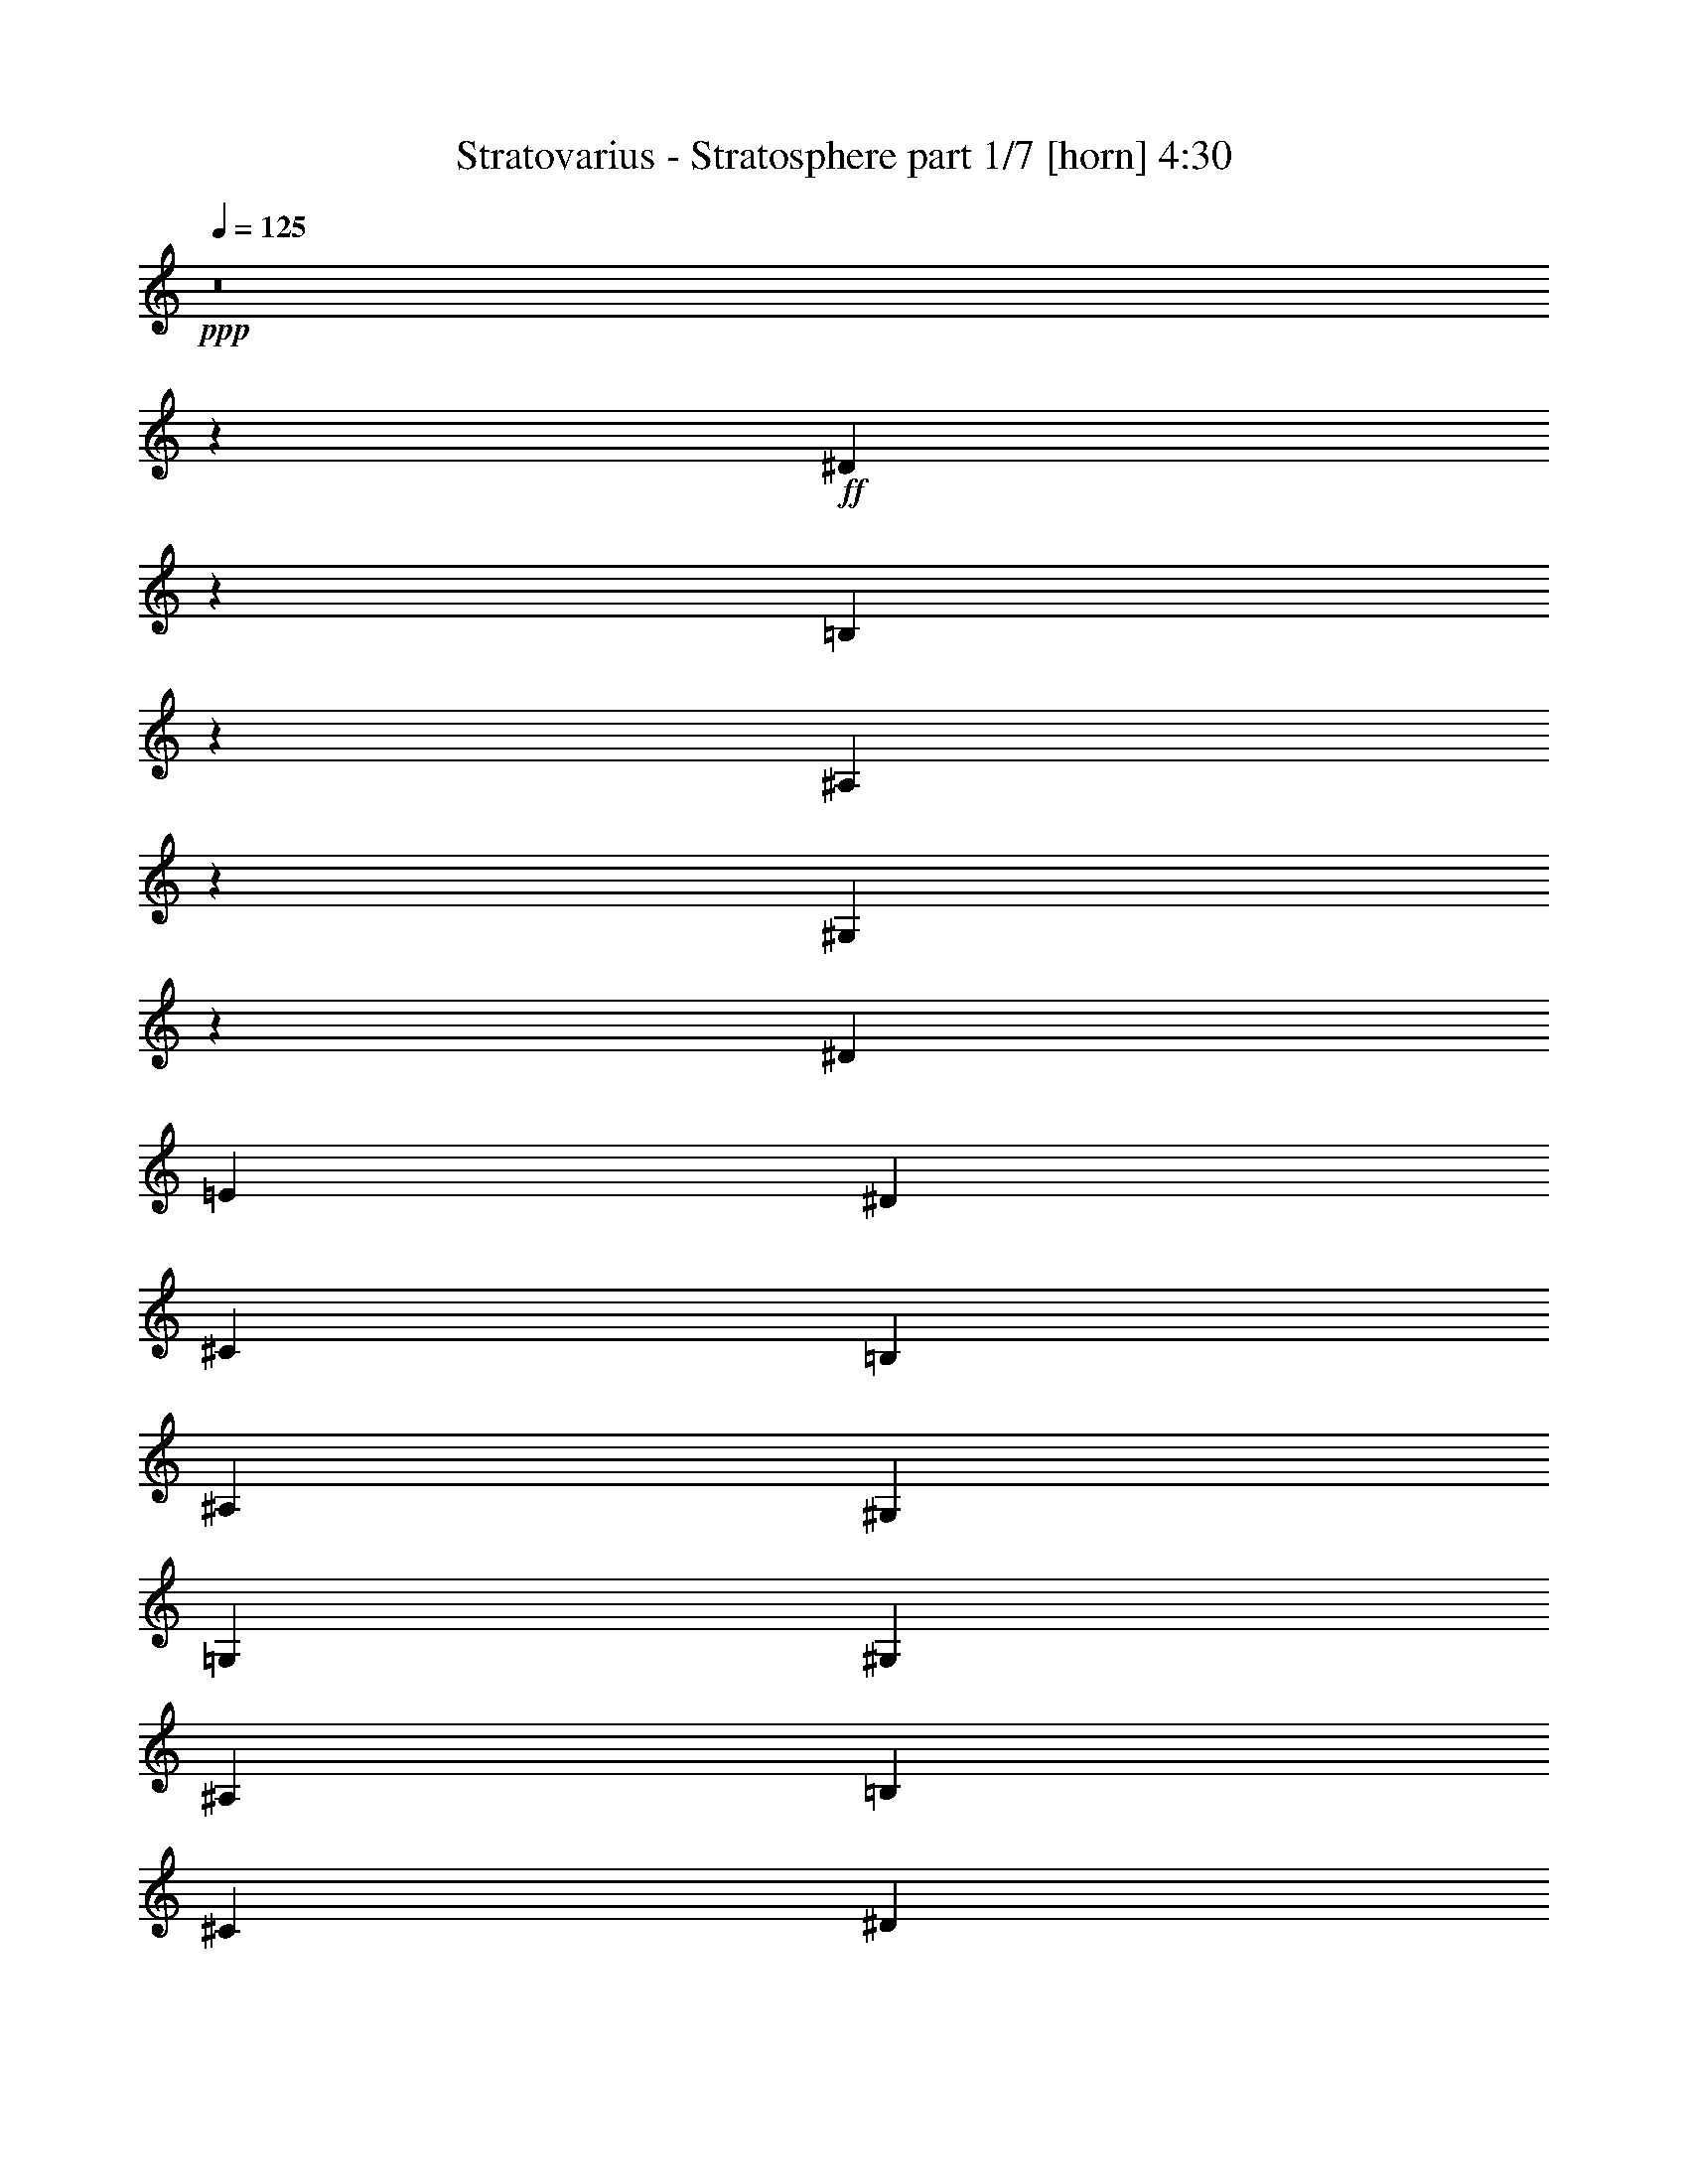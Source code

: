 % Produced with Bruzo's Transcoding Environment
% Transcribed by  : Himbeertoni

X:1
T:  Stratovarius - Stratosphere part 1/7 [horn] 4:30
Z: Transcribed with BruTE
L: 1/4
Q: 125
K: C
+ppp+
z8
z72763/17352
+ff+
[^D12811/34704]
z13433/34704
[=B,12595/34704]
z1637/3856
[^A,187/482]
z355/964
[^G,92/241]
z361/964
[^D729/3856]
[=E729/3856]
[^D729/3856]
[^C729/3856]
[=B,729/3856]
[^A,729/3856]
[^G,729/3856]
[=G,729/3856]
[^G,729/3856]
[^A,729/3856]
[=B,3823/17352]
[^C729/3856]
[^D729/3856]
[=E729/3856]
[^D729/3856]
[^C729/3856]
[^D3313/8676]
z812/2169
[^C3259/8676]
z1651/4338
[^A,3205/8676]
z839/2169
[=G,3151/8676]
z409/964
[^D729/3856]
[=E729/3856]
[^D729/3856]
[^C729/3856]
[=B,729/3856]
[^A,729/3856]
[^G,729/3856]
[=G,729/3856]
[^G,729/3856]
[^A,729/3856]
[=B,729/3856]
[^C729/3856]
[^D729/3856]
[=E729/3856]
[^D729/3856]
[^C729/3856]
[^D1401/3856]
z920/2169
[=B,13477/34704]
z12767/34704
[^A,13261/34704]
z12983/34704
[^G,13045/34704]
z13199/34704
[^D729/3856]
[=E729/3856]
[^D729/3856]
[^C729/3856]
[=B,729/3856]
[^A,729/3856]
[^G,7645/34704]
[=G,729/3856]
[^G,729/3856]
[^A,729/3856]
[=B,729/3856]
[^C729/3856]
[^D729/3856]
[=E729/3856]
[^D729/3856]
[^C729/3856]
[^D725/1928]
z733/1928
[^C713/1928]
z745/1928
[^A,701/1928]
z14711/34704
[=G,6743/17352]
z6379/17352
[^D729/3856]
[=E729/3856]
[^D729/3856]
[^C729/3856]
[=B,729/3856]
[^A,729/3856]
[^G,729/3856]
[=G,729/3856]
[^G,729/3856]
[^A,729/3856]
[=B,729/3856]
[^C729/3856]
[^D729/3856]
[=E729/3856]
[^D7645/34704]
[^C729/3856]
[^D1499/3856]
z1417/3856
[=B,1475/3856]
z1441/3856
[^A,1451/3856]
z1465/3856
[^G,1427/3856]
z1489/3856
[^D729/3856]
[=E729/3856]
[^D3823/17352]
[^C729/3856]
[=B,729/3856]
[^A,729/3856]
[^G,729/3856]
[=G,729/3856]
[^G,729/3856]
[^A,729/3856]
[=B,729/3856]
[^C729/3856]
[^D729/3856]
[=E729/3856]
[^D729/3856]
[^C729/3856]
[^D12847/34704]
z13397/34704
[^C12631/34704]
z1633/3856
[^A,375/964]
z177/482
[=G,369/964]
z90/241
[^D729/3856]
[=E729/3856]
[^D729/3856]
[^C729/3856]
[=B,729/3856]
[^A,729/3856]
[^G,729/3856]
[=G,729/3856]
[^G,729/3856]
[^A,729/3856]
[=B,729/3856]
[^C3823/17352]
[^D729/3856]
[=E729/3856]
[^D729/3856]
[^C729/3856]
[^D1661/4338]
z3239/8676
[=B,817/2169]
z3293/8676
[^A,1607/4338]
z3347/8676
[^G,790/2169]
z102/241
[^D729/3856]
[=E729/3856]
[^D729/3856]
[^C729/3856]
[=B,729/3856]
[^A,729/3856]
[^G,729/3856]
[=G,729/3856]
[^G,729/3856]
[^A,729/3856]
[=B,729/3856]
[^C729/3856]
[^D729/3856]
[=E729/3856]
[^D729/3856]
[^C729/3856]
[^D1405/3856]
z3671/8676
[^C13513/34704]
z12731/34704
[^A,13297/34704]
z12947/34704
[=G,13081/34704]
z13163/34704
[^D729/3856]
[=E729/3856]
[^D729/3856]
[^C729/3856]
[=B,729/3856]
[^A,729/3856]
[^G,729/3856]
[=G,7645/34704]
[^G,729/3856]
[^A,729/3856]
[=B,729/3856]
[^C729/3856]
[^D729/3856]
[=E729/3856]
[^D729/3856]
[^C729/3856]
[^D3301/17352]
[=C3301/17352]
[^G,3301/17352]
[=C6601/34704]
[^D3301/17352]
[=C3301/17352]
[=E427/1928]
[=C3301/17352]
[^D3301/17352]
[=C3301/17352]
[^G,3301/17352]
[=C3301/17352]
[^D6601/34704]
[=C3301/17352]
[^G,44/241]
z1717/8676
[^G3301/17352]
[=E427/1928]
[^C3301/17352]
[=E3301/17352]
[^G3301/17352]
[=E6601/34704]
[=A3301/17352]
[=E3301/17352]
[^G3301/17352]
[=E3301/17352]
[^C3301/17352]
[=E6601/34704]
[^G3301/17352]
[=E7687/34704]
[^C6601/34704]
[=B,3301/17352]
[^C3301/17352]
[^A,3301/17352]
[^F,3301/17352]
[^A,3301/17352]
[^C6601/34704]
[^A,3301/17352]
[^D3301/17352]
[^A,3301/17352]
[^C427/1928]
[^A,3301/17352]
[^F,3301/17352]
[^A,3301/17352]
[^C3301/17352]
[^A,6601/34704]
[^F,2185/11568]
z6649/34704
[^F3301/17352]
[^D3301/17352]
[=B,3301/17352]
[^D6601/34704]
[^F7687/34704]
[^D3301/17352]
[^G6601/34704]
[^D3301/17352]
[^F3301/17352]
[^D3301/17352]
[=B,3301/17352]
[^D3301/17352]
[^F6601/34704]
[^D3301/17352]
[=B,893/2169]
[=B,3301/17352]
[^G,3301/17352]
[=E,3301/17352]
[^G,3301/17352]
[=B,3301/17352]
[^G,6601/34704]
[^C3301/17352]
[^G,3301/17352]
[=B,3301/17352]
[^G,3301/17352]
[=E,3301/17352]
[^G,427/1928]
[=B,3301/17352]
[^G,3301/17352]
[=E,6773/34704]
z3215/17352
[=F3301/17352]
[=D3301/17352]
[^A,3301/17352]
[=D3301/17352]
[=F6601/34704]
[=D3301/17352]
[^F7687/34704]
[=D6601/34704]
[=F3301/17352]
[=D3301/17352]
[^A,3301/17352]
[=D3301/17352]
[=F3301/17352]
[=D6601/34704]
[^A,6341/34704]
z6863/34704
[^A3301/17352]
[=G427/1928]
[^D3301/17352]
[=G3301/17352]
[^A3301/17352]
[=G3301/17352]
[=B6601/34704]
[=G3301/17352]
[^A3301/17352]
[=G3301/17352]
[^D3301/17352]
[=G3301/17352]
[^A6601/34704]
[=G7687/34704]
[^D3301/17352]
[=G6601/34704]
[^A3301/17352]
[=G3301/17352]
[^D3301/17352]
[=G3301/17352]
[^A3301/17352]
[=G6601/34704]
[=B3301/17352]
[=G3301/17352]
[^A427/1928]
[=G3301/17352]
[^D3301/17352]
[=G3301/17352]
[^A26407/34704]
[^D3301/17352]
[=C3301/17352]
[^G,3301/17352]
[=C3301/17352]
[^D427/1928]
[=C3301/17352]
[=E3301/17352]
[=C6601/34704]
[^D3301/17352]
[=C3301/17352]
[^G,3301/17352]
[=C3301/17352]
[^D3301/17352]
[=C6601/34704]
[^G,6127/34704]
z4081/17352
[^G6601/34704]
[=E3301/17352]
[^C3301/17352]
[=E3301/17352]
[^G3301/17352]
[=E3301/17352]
[=A6601/34704]
[=E3301/17352]
[^G3301/17352]
[=E3301/17352]
[^C3301/17352]
[=E427/1928]
[^G3301/17352]
[=E3301/17352]
[^C3301/17352]
[=B,6601/34704]
[^C3301/17352]
[^A,3301/17352]
[^F,3301/17352]
[^A,3301/17352]
[^C3301/17352]
[^A,6601/34704]
[^D7687/34704]
[^A,3301/17352]
[^C6601/34704]
[^A,3301/17352]
[^F,3301/17352]
[^A,3301/17352]
[^C3301/17352]
[^A,3301/17352]
[^F,705/3856]
z381/1928
[^F3301/17352]
[^D3301/17352]
[=B,427/1928]
[^D3301/17352]
[^F3301/17352]
[^D3301/17352]
[^G3301/17352]
[^D6601/34704]
[^F3301/17352]
[^D3301/17352]
[=B,3301/17352]
[^D3301/17352]
[^F3301/17352]
[^D427/1928]
[=B,3301/8676]
[=B,6601/34704]
[^G,3301/17352]
[=E,3301/17352]
[^G,3301/17352]
[=B,3301/17352]
[^G,3301/17352]
[^C6601/34704]
[^G,3301/17352]
[=B,7687/34704]
[^G,6601/34704]
[=E,3301/17352]
[^G,3301/17352]
[=B,3301/17352]
[^G,3301/17352]
[=E,547/2892]
z2213/11568
[=F3301/17352]
[=D3301/17352]
[^A,3301/17352]
[=D3301/17352]
[=F427/1928]
[=D3301/17352]
[^F3301/17352]
[=D3301/17352]
[=F6601/34704]
[=D3301/17352]
[^A,3301/17352]
[=D3301/17352]
[=F3301/17352]
[=D3301/17352]
[^A,6131/34704]
z2719/11568
[^A3301/17352]
[=G6601/34704]
[^D3301/17352]
[=G3301/17352]
[^A3301/17352]
[=G3301/17352]
[=B3301/17352]
[=G6601/34704]
[^A3301/17352]
[=G3301/17352]
[^D3301/17352]
[=G427/1928]
[^A3301/17352]
[=G3301/17352]
[^D3301/17352]
[=G3301/17352]
[^A6601/34704]
[=G3301/17352]
[^D3301/17352]
[=G3301/17352]
[^A3301/17352]
[=G3301/17352]
[=B427/1928]
[=G3301/17352]
[^A3301/17352]
[=G6601/34704]
[^D3301/17352]
[=G3301/17352]
[^A26407/34704]
[^G,3301/17352]
[=B,3301/17352]
[^A,427/1928]
[^G,3301/17352]
[=G,3301/17352]
[^A,3301/17352]
[^G,3301/17352]
[=G,3301/17352]
[^G,6601/34704]
[=B,3301/17352]
[^A,3301/17352]
[^G,3301/17352]
[=G,3301/17352]
[^A,427/1928]
[^G,3301/17352]
[=G,3301/17352]
[^G,3301/17352]
[=B,6601/34704]
[^A,3301/17352]
[^G,3301/17352]
[^A,3301/17352]
[^C3301/17352]
[=B,3301/17352]
[^A,6601/34704]
[=B,7687/34704]
[^D3301/17352]
[^C6601/34704]
[=B,3301/17352]
[=C3301/17352]
[^D3301/17352]
[^C3301/17352]
[=C3301/17352]
[^C6601/34704]
[=E3301/17352]
[^D3301/17352]
[^C3301/17352]
[=C427/1928]
[^D3301/17352]
[^C3301/17352]
[=C3301/17352]
[^C3301/17352]
[=E6601/34704]
[^D3301/17352]
[^C3301/17352]
[=C3301/17352]
[^D3301/17352]
[^C3301/17352]
[=C427/1928]
[^C3301/17352]
[=E3301/17352]
[^D6601/34704]
[^C3301/17352]
[=D3301/17352]
[=F3301/17352]
[^D3301/17352]
[=D3301/17352]
[^D6601/34704]
[=E3301/17352]
[^D3301/17352]
[^C427/1928]
[=B,3301/17352]
[^A,3301/17352]
[^G,3301/17352]
[=G,3301/17352]
[^G,3301/17352]
[=B,6601/34704]
[^A,3301/17352]
[^G,3301/17352]
[=G,3301/17352]
[^A,3301/17352]
[^G,427/1928]
[=G,3301/17352]
[^G,3301/17352]
[=B,3301/17352]
[^A,6601/34704]
[^G,3301/17352]
[=G,3301/17352]
[^A,3301/17352]
[^G,3301/17352]
[=G,3301/17352]
[^G,6601/34704]
[=B,3301/17352]
[^A,7687/34704]
[^G,6601/34704]
[^A,3301/17352]
[^C3301/17352]
[=B,3301/17352]
[^A,3301/17352]
[=B,3301/17352]
[^D6601/34704]
[^C3301/17352]
[=B,3301/17352]
[=C3301/17352]
[^D427/1928]
[^C3301/17352]
[=C3301/17352]
[^C3301/17352]
[=E3301/17352]
[^D6601/34704]
[^C3301/17352]
[=C3301/17352]
[^D3301/17352]
[^C3301/17352]
[=C3301/17352]
[^C427/1928]
[=E3301/17352]
[^D3301/17352]
[^C6601/34704]
[=C3301/17352]
[^D3301/17352]
[^C3301/17352]
[=C3301/17352]
[^C3301/17352]
[=E6601/34704]
[^D3301/17352]
[^C3301/17352]
[=D427/1928]
[=F3301/17352]
[^D3301/17352]
[=D3301/17352]
[^D53899/34704]
[^G,3301/17352]
[=B,3301/17352]
[^A,3301/17352]
[^G,6601/34704]
[=G,3301/17352]
[^A,3301/17352]
[^G,3301/17352]
[=G,3301/17352]
[^G,3301/17352]
[=B,6601/34704]
[^A,3301/17352]
[^G,7687/34704]
[=G,6601/34704]
[^A,3301/17352]
[^G,3301/17352]
[=G,3301/17352]
[^G,3301/17352]
[=B,3301/17352]
[^A,6601/34704]
[^G,3301/17352]
[^A,3301/17352]
[^C3301/17352]
[=B,427/1928]
[^A,3301/17352]
[=B,3301/17352]
[^D3301/17352]
[^C3301/17352]
[=B,6601/34704]
[=C3301/17352]
[^D3301/17352]
[^C3301/17352]
[=C3301/17352]
[^C3301/17352]
[=E6601/34704]
[^D7687/34704]
[^C3301/17352]
[=C6601/34704]
[^D3301/17352]
[^C3301/17352]
[=C3301/17352]
[^C3301/17352]
[=E3301/17352]
[^D6601/34704]
[^C3301/17352]
[=C3301/17352]
[^D427/1928]
[^C3301/17352]
[=C3301/17352]
[^C3301/17352]
[=E3301/17352]
[^D3301/17352]
[^C6601/34704]
[=D3301/17352]
[=F3301/17352]
[^D3301/17352]
[=D3301/17352]
[^D3301/17352]
[=E427/1928]
[^D3301/17352]
[^C3301/17352]
[=B,6601/34704]
[^A,3301/17352]
[^G,3301/17352]
[=G,3301/17352]
[^G,3301/17352]
[=B,3301/17352]
[^A,6601/34704]
[^G,3301/17352]
[=G,7687/34704]
[^A,6601/34704]
[^G,3301/17352]
[=G,3301/17352]
[^G,3301/17352]
[=B,3301/17352]
[^A,3301/17352]
[^G,6601/34704]
[=G,3301/17352]
[^A,3301/17352]
[^G,3301/17352]
[=G,427/1928]
[^G,3301/17352]
[=B,3301/17352]
[^A,3301/17352]
[^G,3301/17352]
[^A,6601/34704]
[^C3301/17352]
[=B,3301/17352]
[^A,3301/17352]
[=B,3301/17352]
[^D3301/17352]
[^C6601/34704]
[=B,7687/34704]
[=C3301/17352]
[^D6601/34704]
[^C3301/17352]
[=C3301/17352]
[^C3301/17352]
[=E3301/17352]
[^D3301/17352]
[^C6601/34704]
[=C3301/17352]
[^D3301/17352]
[^C427/1928]
[=C3301/17352]
[^C3301/17352]
[=E3301/17352]
[^D3301/17352]
[^C3301/17352]
[=C6601/34704]
[^D3301/17352]
[^C3301/17352]
[=C3301/17352]
[^C3301/17352]
[=E3301/17352]
[^D427/1928]
[^C3301/17352]
[=D3301/17352]
[=F6601/34704]
[^D3301/17352]
[=D3301/17352]
[^D18073/11568]
z8
z8
z8
z8
z8
z8
z8
z8
z8
z8
z8
z8
z8
z8
z8
z8
z8
z8
z8
z8
z8
z8
z8
z8
z8
z8
z58667/11568
[^G,19447/34704]
[^F,3241/5784]
[^G,19447/34704]
[^A,19447/34704]
[=C19447/34704]
[^G,3241/5784]
[^A,19447/34704]
[=C19447/34704]
[^C154489/34704]
[^F,19447/34704]
[=E,19447/34704]
[^F,19447/34704]
[^G,3241/5784]
[^A,19447/34704]
[^F,19447/34704]
[^G,19447/34704]
[^A,3241/5784]
[=B,77245/17352]
[=E,19447/34704]
[^D,3241/5784]
[=E,19447/34704]
[^F,19447/34704]
[^G,19447/34704]
[=E,3241/5784]
[^F,19447/34704]
[^G,19447/34704]
[^A,6437/1446]
z19447/5784
[^D,4201/3856]
[^D,38893/34704]
[^A,19447/17352]
[^D,8643/3856]
[^G,19447/34704]
[^F,3241/5784]
[^G,19447/34704]
[^A,19447/34704]
[=C19447/34704]
[^G,9181/17352]
[^A,19447/34704]
[=C3241/5784]
[^C8643/1928]
[^F,19447/34704]
[=E,19447/34704]
[^F,19447/34704]
[^G,3241/5784]
[^A,6121/11568]
[^F,3241/5784]
[^G,19447/34704]
[^A,19447/34704]
[=B,8643/1928]
[=E,19447/34704]
[^D,3241/5784]
[=E,19447/34704]
[^F,9181/17352]
[^G,19447/34704]
[=E,19447/34704]
[^F,19447/34704]
[^G,3241/5784]
[^A,8643/1928]
[=D,77245/17352]
[^D,14585/8676]
[^A,19447/34704]
[^D,8643/3856]
[^D2255/5784]
z2119/5784
[=B,2219/5784]
z2155/5784
[^A,2183/5784]
z2191/5784
[^G,2147/5784]
z2227/5784
[^D729/3856]
[=E729/3856]
[^D729/3856]
[^C7645/34704]
[=B,729/3856]
[^A,729/3856]
[^G,729/3856]
[=G,729/3856]
[^G,729/3856]
[^A,729/3856]
[=B,729/3856]
[^C729/3856]
[^D729/3856]
[=E729/3856]
[^D729/3856]
[^C729/3856]
[^D12887/34704]
z13357/34704
[^C12671/34704]
z2443/5784
[^A,4513/11568]
z4235/11568
[=G,4441/11568]
z4307/11568
[^D729/3856]
[=E729/3856]
[^D729/3856]
[^C729/3856]
[=B,729/3856]
[^A,729/3856]
[^G,729/3856]
[=G,729/3856]
[^G,729/3856]
[^A,729/3856]
[=B,729/3856]
[^C7645/34704]
[^D729/3856]
[=E729/3856]
[^D729/3856]
[^C729/3856]
[^D833/2169]
z3229/8676
[=B,1639/4338]
z3283/8676
[^A,806/2169]
z3337/8676
[^G,1585/4338]
z4883/11568
[^D729/3856]
[=E729/3856]
[^D729/3856]
[^C729/3856]
[=B,729/3856]
[^A,729/3856]
[^G,729/3856]
[=G,729/3856]
[^G,729/3856]
[^A,729/3856]
[=B,729/3856]
[^C729/3856]
[^D729/3856]
[=E729/3856]
[^D729/3856]
[^C729/3856]
[^D1057/2892]
z3661/8676
[^C13553/34704]
z12691/34704
[^A,13337/34704]
z12907/34704
[=G,13121/34704]
z13123/34704
[^D729/3856]
[=E729/3856]
[^D729/3856]
[^C729/3856]
[=B,729/3856]
[^A,729/3856]
[^G,729/3856]
[=G,729/3856]
[^G,3823/17352]
[^A,729/3856]
[=B,729/3856]
[^C729/3856]
[^D729/3856]
[=E729/3856]
[^D729/3856]
[^C729/3856]
[^D4375/11568]
z4373/11568
[=B,4303/11568]
z4445/11568
[^A,4231/11568]
z4517/11568
[^G,2441/5784]
z6341/17352
[^D729/3856]
[=E729/3856]
[^D729/3856]
[^C729/3856]
[=B,729/3856]
[^A,729/3856]
[^G,729/3856]
[=G,729/3856]
[^G,729/3856]
[^A,729/3856]
[=B,729/3856]
[^C729/3856]
[^D729/3856]
[=E729/3856]
[^D729/3856]
[^C729/3856]
[^D14651/34704]
z2113/5784
[^C2225/5784]
z2149/5784
[^A,2189/5784]
z2185/5784
[=G,2153/5784]
z2221/5784
[^D729/3856]
[=E729/3856]
[^D729/3856]
[^C729/3856]
[=B,7645/34704]
[^A,729/3856]
[^G,729/3856]
[=G,729/3856]
[^G,729/3856]
[^A,729/3856]
[=B,729/3856]
[^C729/3856]
[^D729/3856]
[=E729/3856]
[^D729/3856]
[^C729/3856]
[^D12923/34704]
z13321/34704
[=B,12707/34704]
z13537/34704
[^A,3665/8676]
z4223/11568
[^G,4453/11568]
z4295/11568
[^D729/3856]
[=E729/3856]
[^D729/3856]
[^C729/3856]
[=B,729/3856]
[^A,729/3856]
[^G,729/3856]
[=G,729/3856]
[^G,729/3856]
[^A,729/3856]
[=B,729/3856]
[^C729/3856]
[^D7645/34704]
[=E729/3856]
[^D729/3856]
[^C729/3856]
[^D3341/8676]
z805/2169
[^C3287/8676]
z1637/4338
[^A,3233/8676]
z832/2169
[=G,3179/8676]
z1691/4338
[^D3823/17352]
[=E729/3856]
[^D729/3856]
[^C729/3856]
[=B,729/3856]
[^A,729/3856]
[^G,729/3856]
[=G,729/3856]
[^G,729/3856]
[^A,729/3856]
[=B,729/3856]
[^C729/3856]
[^D729/3856]
[=E729/3856]
[^D729/3856]
[^C729/3856]
[^D265/723]
z1127/2892
[=B,4891/11568]
z12655/34704
[^A,13373/34704]
z12871/34704
[^G,13157/34704]
z13087/34704
[^D729/3856]
[=E729/3856]
[^D729/3856]
[^C729/3856]
[=B,729/3856]
[^A,729/3856]
[^G,729/3856]
[=G,729/3856]
[^G,3823/17352]
[^A,729/3856]
[=B,729/3856]
[^C729/3856]
[^D729/3856]
[=E729/3856]
[^D729/3856]
[^C729/3856]
[^D4387/11568]
z4361/11568
[^C4315/11568]
z4433/11568
[^A,4243/11568]
z4505/11568
[=G,2447/5784]
z6323/17352
[^D729/3856]
[=E729/3856]
[^D729/3856]
[^C729/3856]
[=B,729/3856]
[^A,729/3856]
[^G,729/3856]
[=G,729/3856]
[^G,729/3856]
[^A,729/3856]
[=B,729/3856]
[^C729/3856]
[^D729/3856]
[=E729/3856]
[^D729/3856]
[^C729/3856]
[^D14687/34704]
z2107/5784
[=B,2231/5784]
z2143/5784
[^A,2195/5784]
z2179/5784
[^G,2159/5784]
z2215/5784
[^D729/3856]
[=E729/3856]
[^D729/3856]
[^C729/3856]
[=B,7645/34704]
[^A,729/3856]
[^G,729/3856]
[=G,729/3856]
[^G,729/3856]
[^A,729/3856]
[=B,729/3856]
[^C729/3856]
[^D729/3856]
[=E729/3856]
[^D729/3856]
[^C729/3856]
[^D12959/34704]
z13285/34704
[^C12743/34704]
z13501/34704
[^A,1837/4338]
z4211/11568
[=G,4465/11568]
z4283/11568
[^D729/3856]
[=E729/3856]
[^D729/3856]
[^C729/3856]
[=B,729/3856]
[^A,729/3856]
[^G,729/3856]
[=G,729/3856]
[^G,729/3856]
[^A,729/3856]
[=B,729/3856]
[^C729/3856]
[^D729/3856]
[=E7645/34704]
[^D729/3856]
[^C729/3856]
[^D729/3856]
[=E729/3856]
[^D729/3856]
[^C729/3856]
[=B,729/3856]
[^A,729/3856]
[^G,729/3856]
[=G,729/3856]
[^G,729/3856]
[^A,729/3856]
[=B,729/3856]
[^C729/3856]
[^D729/3856]
[=E729/3856]
[^D729/3856]
[^C729/3856]
[^D729/3856]
[=E3823/17352]
[^D729/3856]
[^C729/3856]
[=B,729/3856]
[^A,729/3856]
[^G,729/3856]
[=G,729/3856]
[^G,729/3856]
[^A,729/3856]
[=B,729/3856]
[^C729/3856]
[^D729/3856]
[=E729/3856]
[^D729/3856]
[^C2101/11568]
z8
z8
z8
z8
z62177/11568
[^D,729/964=G,729/964^A,729/964]
[^D,4267/11568^G,4267/11568=B,4267/11568]
z53/8

X:2
T:  Stratovarius - Stratosphere part 2/7 [bagpipes] 4:30
Z: Transcribed with BruTE
L: 1/4
Q: 125
K: C
+ppp+
z8
z8
z8
z8
z8
z8
z8
z8
z8
z8
z8
z8
z8
z8
z8
z8
z8
z8
z8
z8
z8
z8
z8
z8
z8
z8
z5965/1446
+ff+
[^D19189/4338^G19189/4338=B19189/4338]
+mf+
[^C156551/34704^F156551/34704^A156551/34704]
[=B,9619/2169=E9619/2169^G9619/2169]
[^A,9760/2169^C9760/2169^F9760/2169]
[^D19189/4338^G19189/4338=B19189/4338]
[^C156551/34704^F156551/34704^A156551/34704]
[=B,9619/2169^D9619/2169^G9619/2169]
[^A,9760/2169^C9760/2169^F9760/2169]
[^D19189/4338^F19189/4338=B19189/4338]
[^C156551/34704^F156551/34704^A156551/34704]
[=B,8-^D8-^G8-]
[=B,3483/3856^D3483/3856^G3483/3856]
[^C8-=E8-^G8-]
[^C2027/2169=E2027/2169^G2027/2169]
[=B,8-=E8-^G8-]
[=B,10615/11568=E10615/11568^G10615/11568]
[^A,8-^D8-^F8-]
[^A,8-^D8-^F8-]
[^A,65449/34704^D65449/34704^F65449/34704]
[^D38107/8676-^G38107/8676-=B38107/8676-]
[^C/8-^D/8^F/8-^G/8^A/8-=B/8]
[^C76649/17352^F76649/17352^A76649/17352]
[=B,51301/11568^D51301/11568^G51301/11568]
[^A,9760/2169^C9760/2169^F9760/2169]
[^D17057/3856^F17057/3856=B17057/3856]
[^C156551/34704^F156551/34704^A156551/34704]
[=B,8-^D8-^G8-]
[=B,32431/34704^D32431/34704^G32431/34704]
[^C8-=E8-^G8-]
[^C2027/2169=E2027/2169^G2027/2169]
[=B,8-=E8-^G8-]
[=B,15185/17352=E15185/17352^G15185/17352]
[^C8-^G8-^A8-]
[^C32431/34704^G32431/34704^A32431/34704]
[^D8-^F8-^A8-]
[^D2027/2169^F2027/2169^A2027/2169]
[^D17045/3856-^G17045/3856=c17045/3856-]
[^D/8=E/8-^G/8-=c/8^c/8-]
[=E9520/2169^G9520/2169^c9520/2169]
[^C156551/34704^F156551/34704^A156551/34704]
[^D77245/17352^F77245/17352=B77245/17352]
[=E8-^G8-=B8-]
[=E32431/34704^G32431/34704=B32431/34704]
[=D17057/3856^G17057/3856=B17057/3856]
[^D8643/1928=G8643/1928^A8643/1928]
[^D154489/34704^G154489/34704=c154489/34704]
[=E17045/3856-^G17045/3856-^c17045/3856-]
[^C/8-=E/8^F/8-^G/8^A/8-^c/8]
[^C76649/17352^F76649/17352^A76649/17352]
[^D8643/1928^F8643/1928=B8643/1928]
[=E8-^G8-=B8-]
[=E32431/34704^G32431/34704=B32431/34704]
[=D17057/3856^G17057/3856=B17057/3856]
[^D157067/34704=G157067/34704^A157067/34704]
z8
z8
z8
z8
z8
z8
z8
z8
z8
z8
z8
z8
z66347/8676
[=E8-=e8-]
[=E40441/34704=e40441/34704]
z8
z57/16

X:3
T:  Stratovarius - Stratosphere part 3/7 [lute] 4:30
Z: Transcribed with BruTE
L: 1/4
Q: 125
K: C
+ppp+
+mf+
[^d729/3856]
[^D729/3856]
[^D729/3856]
[^D729/3856]
[=B729/3856]
[^D729/3856]
[^D729/3856]
[^D729/3856]
[^A729/3856]
[^D729/3856]
[^D3823/17352]
[^D729/3856]
[^G729/3856]
[^D729/3856]
[^D729/3856]
[^D729/3856]
[^d729/3856]
[^D729/3856]
[^D729/3856]
[^D729/3856]
[=B729/3856]
[^D729/3856]
[^D729/3856]
[^D729/3856]
[^A729/3856]
[^D729/3856]
[^D729/3856]
[^D729/3856]
[^G729/3856]
[^D729/3856]
[^D7645/34704]
[^D729/3856]
[^d729/3856]
[^D729/3856]
[^D729/3856]
[^D729/3856]
[=B729/3856]
[^D729/3856]
[^D729/3856]
[^D729/3856]
[^A729/3856]
[^D729/3856]
[^D729/3856]
[^D729/3856]
[^G729/3856]
[^D729/3856]
[^D729/3856]
[^D729/3856]
[^d729/3856]
[^D729/3856]
[^D3823/17352]
[^D729/3856]
[=B729/3856]
[^D729/3856]
[^D729/3856]
[^D729/3856]
[^A729/3856]
[^D729/3856]
[^D729/3856]
[^D729/3856]
[^G729/3856]
[^D729/3856]
[^D729/3856]
[^D729/3856]
[^d729/3856]
[^D729/3856]
[^D729/3856]
[^D729/3856]
[=B729/3856]
[^D729/3856]
[^D7645/34704]
[^D729/3856]
[^A729/3856]
[^D729/3856]
[^D729/3856]
[^D729/3856]
[^G729/3856]
[^D729/3856]
[^D729/3856]
[^D729/3856]
[^d729/3856]
+mp+
[=e729/3856]
[^d729/3856]
+mf+
[^c729/3856]
[=B729/3856]
[^A729/3856]
[^G729/3856]
[=G729/3856]
[^G729/3856]
[^A729/3856]
[=B3823/17352]
[^c729/3856]
[^d729/3856]
[=e729/3856]
[^d729/3856]
[^c729/3856]
[^d729/3856]
[^D729/3856]
[^D729/3856]
[^D729/3856]
[^c729/3856]
[^D729/3856]
[^D729/3856]
[^D729/3856]
[^A729/3856]
[^D729/3856]
[^D729/3856]
[^D729/3856]
[=G729/3856]
[^D729/3856]
[^D7645/34704]
[^D729/3856]
[^d729/3856]
+mp+
[=e729/3856]
[^d729/3856]
+mf+
[^c729/3856]
[=B729/3856]
[^A729/3856]
[^G729/3856]
[=G729/3856]
[^G729/3856]
[^A729/3856]
[=B729/3856]
[^c729/3856]
[^d729/3856]
[=e729/3856]
[^d729/3856]
[^c729/3856]
[^d729/3856]
[^D729/3856]
[^D3823/17352]
[^D729/3856]
[=B729/3856]
[^D729/3856]
[^D729/3856]
[^D729/3856]
[^A729/3856]
[^D729/3856]
[^D729/3856]
[^D729/3856]
[^G729/3856]
[^D729/3856]
[^D729/3856]
[^D729/3856]
[^d729/3856]
+mp+
[=e729/3856]
[^d729/3856]
+mf+
[^c729/3856]
[=B729/3856]
[^A729/3856]
[^G7645/34704]
[=G729/3856]
[^G729/3856]
[^A729/3856]
[=B729/3856]
[^c729/3856]
[^d729/3856]
[=e729/3856]
[^d729/3856]
[^c729/3856]
[^d729/3856]
[^D729/3856]
[^D729/3856]
[^D729/3856]
[^c729/3856]
[^D729/3856]
[^D729/3856]
[^D729/3856]
[^A729/3856]
[^D729/3856]
[^D3823/17352]
[^D729/3856]
[=G729/3856]
[^D729/3856]
[^D729/3856]
[^D729/3856]
[^d729/3856]
+mp+
[=e729/3856]
[^d729/3856]
+mf+
[^c729/3856]
[=B729/3856]
[^A729/3856]
[^G729/3856]
[=G729/3856]
[^G729/3856]
[^A729/3856]
[=B729/3856]
[^c729/3856]
[^d729/3856]
[=e729/3856]
[^d7645/34704]
[^c729/3856]
[^d729/3856]
[^D729/3856]
[^D729/3856]
[^D729/3856]
[=B729/3856]
[^D729/3856]
[^D729/3856]
[^D729/3856]
[^A729/3856]
[^D729/3856]
[^D729/3856]
[^D729/3856]
[^G729/3856]
[^D729/3856]
[^D729/3856]
[^D729/3856]
[^d729/3856]
+mp+
[=e729/3856]
[^d3823/17352]
+mf+
[^c729/3856]
[=B729/3856]
[^A729/3856]
[^G729/3856]
[=G729/3856]
[^G729/3856]
[^A729/3856]
[=B729/3856]
[^c729/3856]
[^d729/3856]
[=e729/3856]
[^d729/3856]
[^c729/3856]
[^d729/3856]
[^D729/3856]
[^D729/3856]
[^D729/3856]
[^c729/3856]
[^D729/3856]
[^D7645/34704]
[^D729/3856]
[^A729/3856]
[^D729/3856]
[^D729/3856]
[^D729/3856]
[=G729/3856]
[^D729/3856]
[^D729/3856]
[^D729/3856]
[^d729/3856]
+mp+
[=e729/3856]
[^d729/3856]
+mf+
[^c729/3856]
[=B729/3856]
[^A729/3856]
[^G729/3856]
[=G729/3856]
[^G729/3856]
[^A729/3856]
[=B729/3856]
[^c3823/17352]
[^d729/3856]
[=e729/3856]
[^d729/3856]
[^c729/3856]
[^d729/3856]
[^D729/3856]
[^D729/3856]
[^D729/3856]
[=B729/3856]
[^D729/3856]
[^D729/3856]
[^D729/3856]
[^A729/3856]
[^D729/3856]
[^D729/3856]
[^D729/3856]
[^G729/3856]
[^D729/3856]
[^D729/3856]
[^D7645/34704]
[^d729/3856]
+mp+
[=e729/3856]
[^d729/3856]
+mf+
[^c729/3856]
[=B729/3856]
[^A729/3856]
[^G729/3856]
[=G729/3856]
[^G729/3856]
[^A729/3856]
[=B729/3856]
[^c729/3856]
[^d729/3856]
[=e729/3856]
[^d729/3856]
[^c729/3856]
[^d729/3856]
[^D729/3856]
[^D729/3856]
[^D3823/17352]
[^c729/3856]
[^D729/3856]
[^D729/3856]
[^D729/3856]
[^A729/3856]
[^D729/3856]
[^D729/3856]
[^D729/3856]
[=G729/3856]
[^D729/3856]
[^D729/3856]
[^D729/3856]
[^d729/3856]
+mp+
[=e729/3856]
[^d729/3856]
+mf+
[^c729/3856]
[=B729/3856]
[^A729/3856]
[^G729/3856]
[=G7645/34704]
[^G729/3856]
[^A729/3856]
[=B729/3856]
[^c729/3856]
[^d729/3856]
[=e729/3856]
[^d729/3856]
[^c729/3856]
[^d3301/17352]
[=c3301/17352]
[^G3301/17352]
[=c6601/34704]
[^d3301/17352]
[=c3301/17352]
[=e427/1928]
[=c3301/17352]
[^d3301/17352]
[=c3301/17352]
[^G3301/17352]
[=c3301/17352]
[^d6601/34704]
[=c3301/17352]
[^G44/241]
z1717/8676
[^g3301/17352]
[=e427/1928]
[^c3301/17352]
[=e3301/17352]
[^g3301/17352]
[=e6601/34704]
[=a3301/17352]
[=e3301/17352]
[^g3301/17352]
[=e3301/17352]
[^c3301/17352]
[=e6601/34704]
[^g3301/17352]
[=e7687/34704]
[^c6601/34704]
+mp+
[=B3301/17352]
+mf+
[^c3301/17352]
[^A3301/17352]
[^F3301/17352]
[^A3301/17352]
[^c6601/34704]
[^A3301/17352]
[^d3301/17352]
[^A3301/17352]
[^c427/1928]
[^A3301/17352]
[^F3301/17352]
[^A3301/17352]
[^c3301/17352]
[^A6601/34704]
[^F2185/11568]
z6649/34704
[^f3301/17352]
[^d3301/17352]
[=B3301/17352]
[^d6601/34704]
[^f7687/34704]
[^d3301/17352]
[^g6601/34704]
[^d3301/17352]
[^f3301/17352]
[^d3301/17352]
[=B3301/17352]
[^d3301/17352]
[^f6601/34704]
[^d3301/17352]
[=B893/2169]
[=B3301/17352]
[^G3301/17352]
[=E3301/17352]
[^G3301/17352]
[=B3301/17352]
[^G6601/34704]
[^c3301/17352]
[^G3301/17352]
[=B3301/17352]
[^G3301/17352]
[=E3301/17352]
[^G427/1928]
[=B3301/17352]
[^G3301/17352]
[=E6773/34704]
z3215/17352
[=f3301/17352]
[=d3301/17352]
[^A3301/17352]
[=d3301/17352]
[=f6601/34704]
[=d3301/17352]
[^f7687/34704]
[=d6601/34704]
[=f3301/17352]
[=d3301/17352]
[^A3301/17352]
[=d3301/17352]
[=f3301/17352]
[=d6601/34704]
[^A6341/34704]
z6863/34704
[^a3301/17352]
[=g427/1928]
[^d3301/17352]
[=g3301/17352]
[^a3301/17352]
[=g3301/17352]
[=b6601/34704]
[=g3301/17352]
[^a3301/17352]
[=g3301/17352]
[^d3301/17352]
[=g3301/17352]
[^a6601/34704]
[=g7687/34704]
[^d3301/17352]
[=g6601/34704]
[^a3301/17352]
[=g3301/17352]
[^d3301/17352]
[=g3301/17352]
[^a3301/17352]
[=g6601/34704]
[=b3301/17352]
[=g3301/17352]
[^a427/1928]
[=g3301/17352]
[^d3301/17352]
[=g3301/17352]
[^a26407/34704]
[^d3301/17352]
[=c3301/17352]
[^G3301/17352]
[=c3301/17352]
[^d427/1928]
[=c3301/17352]
[=e3301/17352]
[=c6601/34704]
[^d3301/17352]
[=c3301/17352]
[^G3301/17352]
[=c3301/17352]
[^d3301/17352]
[=c6601/34704]
[^G6127/34704]
z4081/17352
[^g6601/34704]
[=e3301/17352]
[^c3301/17352]
[=e3301/17352]
[^g3301/17352]
[=e3301/17352]
[=a6601/34704]
[=e3301/17352]
[^g3301/17352]
[=e3301/17352]
[^c3301/17352]
[=e427/1928]
[^g3301/17352]
[=e3301/17352]
[^c3301/17352]
+mp+
[=B6601/34704]
+mf+
[^c3301/17352]
[^A3301/17352]
[^F3301/17352]
[^A3301/17352]
[^c3301/17352]
[^A6601/34704]
[^d7687/34704]
[^A3301/17352]
[^c6601/34704]
[^A3301/17352]
[^F3301/17352]
[^A3301/17352]
[^c3301/17352]
[^A3301/17352]
[^F705/3856]
z381/1928
[^f3301/17352]
[^d3301/17352]
[=B427/1928]
[^d3301/17352]
[^f3301/17352]
[^d3301/17352]
[^g3301/17352]
[^d6601/34704]
[^f3301/17352]
[^d3301/17352]
[=B3301/17352]
[^d3301/17352]
[^f3301/17352]
[^d427/1928]
[=B3301/8676]
[=B6601/34704]
[^G3301/17352]
[=E3301/17352]
[^G3301/17352]
[=B3301/17352]
[^G3301/17352]
[^c6601/34704]
[^G3301/17352]
[=B7687/34704]
[^G6601/34704]
[=E3301/17352]
[^G3301/17352]
[=B3301/17352]
[^G3301/17352]
[=E547/2892]
z2213/11568
[=f3301/17352]
[=d3301/17352]
[^A3301/17352]
[=d3301/17352]
[=f427/1928]
[=d3301/17352]
[^f3301/17352]
[=d3301/17352]
[=f6601/34704]
[=d3301/17352]
[^A3301/17352]
[=d3301/17352]
[=f3301/17352]
[=d3301/17352]
[^A6131/34704]
z2719/11568
[^a3301/17352]
[=g6601/34704]
[^d3301/17352]
[=g3301/17352]
[^a3301/17352]
[=g3301/17352]
[=b3301/17352]
[=g6601/34704]
[^a3301/17352]
[=g3301/17352]
[^d3301/17352]
[=g427/1928]
[^a3301/17352]
[=g3301/17352]
[^d3301/17352]
[=g3301/17352]
[^a6601/34704]
[=g3301/17352]
[^d3301/17352]
[=g3301/17352]
[^a3301/17352]
[=g3301/17352]
[=b427/1928]
[=g3301/17352]
[^a3301/17352]
[=g6601/34704]
[^d3301/17352]
[=g3301/17352]
[^a26407/34704]
[^G3301/17352]
[=B3301/17352]
[^A427/1928]
[^G3301/17352]
[=G3301/17352]
[^A3301/17352]
[^G3301/17352]
[=G3301/17352]
[^G6601/34704]
[=B3301/17352]
[^A3301/17352]
[^G3301/17352]
[=G3301/17352]
[^A427/1928]
[^G3301/17352]
[=G3301/17352]
[^G3301/17352]
[=B6601/34704]
[^A3301/17352]
[^G3301/17352]
[^A3301/17352]
[^c3301/17352]
[=B3301/17352]
[^A6601/34704]
[=B7687/34704]
[^d3301/17352]
[^c6601/34704]
[=B3301/17352]
[=c3301/17352]
[^d3301/17352]
[^c3301/17352]
[=c3301/17352]
[^c6601/34704]
[=e3301/17352]
[^d3301/17352]
[^c3301/17352]
[=c427/1928]
[^d3301/17352]
[^c3301/17352]
[=c3301/17352]
[^c3301/17352]
[=e6601/34704]
[^d3301/17352]
[^c3301/17352]
[=c3301/17352]
[^d3301/17352]
[^c3301/17352]
[=c427/1928]
[^c3301/17352]
[=e3301/17352]
[^d6601/34704]
[^c3301/17352]
[=d3301/17352]
[=f3301/17352]
[^d3301/17352]
[=d3301/17352]
[^d6601/34704]
+mp+
[=e3301/17352]
[^d3301/17352]
[^c427/1928]
+mf+
[=B3301/17352]
[^A3301/17352]
[^G3301/17352]
[=G3301/17352]
[^G3301/17352]
[=B6601/34704]
[^A3301/17352]
[^G3301/17352]
[=G3301/17352]
[^A3301/17352]
[^G427/1928]
[=G3301/17352]
[^G3301/17352]
[=B3301/17352]
[^A6601/34704]
[^G3301/17352]
[=G3301/17352]
[^A3301/17352]
[^G3301/17352]
[=G3301/17352]
[^G6601/34704]
[=B3301/17352]
[^A7687/34704]
[^G6601/34704]
[^A3301/17352]
[^c3301/17352]
[=B3301/17352]
[^A3301/17352]
[=B3301/17352]
[^d6601/34704]
[^c3301/17352]
[=B3301/17352]
[=c3301/17352]
[^d427/1928]
[^c3301/17352]
[=c3301/17352]
[^c3301/17352]
[=e3301/17352]
[^d6601/34704]
[^c3301/17352]
[=c3301/17352]
[^d3301/17352]
[^c3301/17352]
[=c3301/17352]
[^c427/1928]
[=e3301/17352]
[^d3301/17352]
[^c6601/34704]
[=c3301/17352]
[^d3301/17352]
[^c3301/17352]
[=c3301/17352]
[^c3301/17352]
[=e6601/34704]
[^d3301/17352]
[^c3301/17352]
[=d427/1928]
[=f3301/17352]
[^d3301/17352]
[=d3301/17352]
[^d53899/34704]
[^G3301/17352]
[=B3301/17352]
[^A3301/17352]
[^G6601/34704]
[=G3301/17352]
[^A3301/17352]
[^G3301/17352]
[=G3301/17352]
[^G3301/17352]
[=B6601/34704]
[^A3301/17352]
[^G7687/34704]
[=G6601/34704]
[^A3301/17352]
[^G3301/17352]
[=G3301/17352]
[^G3301/17352]
[=B3301/17352]
[^A6601/34704]
[^G3301/17352]
[^A3301/17352]
[^c3301/17352]
[=B427/1928]
[^A3301/17352]
[=B3301/17352]
[^d3301/17352]
[^c3301/17352]
[=B6601/34704]
[=c3301/17352]
[^d3301/17352]
[^c3301/17352]
[=c3301/17352]
[^c3301/17352]
[=e6601/34704]
[^d7687/34704]
[^c3301/17352]
[=c6601/34704]
[^d3301/17352]
[^c3301/17352]
[=c3301/17352]
[^c3301/17352]
[=e3301/17352]
[^d6601/34704]
[^c3301/17352]
[=c3301/17352]
[^d427/1928]
[^c3301/17352]
[=c3301/17352]
[^c3301/17352]
[=e3301/17352]
[^d3301/17352]
[^c6601/34704]
[=d3301/17352]
[=f3301/17352]
[^d3301/17352]
[=d3301/17352]
[^d3301/17352]
+mp+
[=e427/1928]
[^d3301/17352]
[^c3301/17352]
+mf+
[=B6601/34704]
[^A3301/17352]
[^G3301/17352]
[=G3301/17352]
[^G3301/17352]
[=B3301/17352]
[^A6601/34704]
[^G3301/17352]
[=G7687/34704]
[^A6601/34704]
[^G3301/17352]
[=G3301/17352]
[^G3301/17352]
[=B3301/17352]
[^A3301/17352]
[^G6601/34704]
[=G3301/17352]
[^A3301/17352]
[^G3301/17352]
[=G427/1928]
[^G3301/17352]
[=B3301/17352]
[^A3301/17352]
[^G3301/17352]
[^A6601/34704]
[^c3301/17352]
[=B3301/17352]
[^A3301/17352]
[=B3301/17352]
[^d3301/17352]
[^c6601/34704]
[=B7687/34704]
[=c3301/17352]
[^d6601/34704]
[^c3301/17352]
[=c3301/17352]
[^c3301/17352]
[=e3301/17352]
[^d3301/17352]
[^c6601/34704]
[=c3301/17352]
[^d3301/17352]
[^c427/1928]
[=c3301/17352]
[^c3301/17352]
[=e3301/17352]
[^d3301/17352]
[^c3301/17352]
[=c6601/34704]
[^d3301/17352]
[^c3301/17352]
[=c3301/17352]
[^c3301/17352]
[=e3301/17352]
[^d427/1928]
[^c3301/17352]
[=d3301/17352]
[=f6601/34704]
[^d3301/17352]
[=d3301/17352]
[^d53899/34704]
[^a5117/34704]
[^a3101/17352]
[^a689/3856]
[^a3101/17352]
[=g5117/34704]
[=g689/3856]
[=g3101/17352]
[=g5117/34704]
[^d689/3856]
[^d3101/17352]
[^d689/3856]
[^d5117/34704]
[^A3101/17352]
[^A689/3856]
[^A5117/34704]
[^A689/3856]
[^G3101/17352]
[^G689/3856]
[^G5117/34704]
[^G3101/17352]
[=G689/3856]
[=G3101/17352]
[=G5117/34704]
[=G689/3856]
[^D3101/17352]
[^D5117/34704]
[^D689/3856]
[^D3101/17352]
[^A,689/3856]
[^A,5117/34704]
[^A,3101/17352]
[^A,689/3856]
[^G,5117/34704]
[^G,3101/17352]
[^G,689/3856]
[^G,3101/17352]
[=G,5117/34704]
[=G,689/3856]
[=G,3101/17352]
[=G,5117/34704]
[=E,689/3856]
[=E,3101/17352]
[=E,689/3856]
[=E,5117/34704]
[^C,3101/17352]
[^C,689/3856]
[^C,5117/34704]
[^C,3101/17352]
[^D13393/8676]
[=E729/482]
[^C5635/1928]
[^D50173/17352]
[=B,5635/1928]
[^C50173/17352]
[^A,5635/1928]
[=B,100345/34704]
+f+
[^G,8-]
[^G,8-]
[^G,266633/34704]
z8
z8
z25975/34704
[^D,19447/17352]
[=B,49/16-]
[=B,1035/3856^C1035/3856]
[^D38893/34704]
[^C8643/3856]
[^A,2881/3856]
[^F,2881/3856]
[^C,7/16]
[^C,597/1928]
[^D,19447/17352]
[^G,19447/34704]
[^G,70943/11568]
[^D,19447/17352]
[=B,49/16-]
[=B,1035/3856^C1035/3856]
[^D38893/34704]
[^C116681/34704]
[^F38893/34704]
[^D15065/1928]
[^D13/16]
[^D267/964]
+mf+
[=E116681/34704]
[^F13/16]
[^F1337/4338]
[^G8643/3856]
[^A4201/3856]
[=B19447/17352]
[^A56171/17352-]
[^A/8=B/8]
[^A19447/17352]
[^G3211/964]
[^A15065/1928]
[^D38893/34704]
[^C19447/34704]
[=E19447/34704]
[^D15065/1928]
[^D,38893/34704]
+f+
[=B,49/16-]
[=B,650/2169^C650/2169]
[^D38893/34704]
[^C76703/34704]
[^A,2881/3856]
[^F,2881/3856]
[^C,7/16]
[^C,597/1928]
[^D,38893/34704]
[^G,19447/34704]
[^G,106415/17352]
[^D,38893/34704]
[=B,49/16-]
[=B,1035/3856^C1035/3856]
[^D19447/17352]
[^C14585/4338]
[^F19447/17352]
[^D15065/1928]
[^D13/16]
[^D1337/4338]
+mf+
[=E3211/964]
[^F7/8]
[^F533/2169]
[^G8643/3856]
[^A38893/34704]
[=B19447/17352]
[^A51/16-]
[^A553/3856=B553/3856]
[^A38893/34704]
[^G116681/34704]
[^A15065/1928]
[^d38893/34704]
[^c6121/11568]
[=e3241/5784]
[^d2836/723]
[^a3241/5784]
[^a77245/17352]
+p+
[^d38893/34704]
[=c19447/17352]
[^G38893/34704]
[^F19447/17352]
[=E154489/34704]
[^c19447/17352]
[^A38893/34704]
[^F19447/17352]
[=E38893/34704]
[^D77245/17352]
[=B38893/34704]
[^G19447/17352]
[=E38893/34704]
[^D19447/17352]
[^C154489/34704]
[=D19447/17352]
[=F38893/34704]
[=D19447/17352]
[^A,4201/3856]
[^D8643/1928]
[^d38893/34704]
[=c19447/17352]
[^G4201/3856]
[^F38893/34704]
[=E8643/1928]
[^c19447/17352]
[^A38893/34704]
[^F4201/3856]
[=E19447/17352]
[^D8643/1928]
[=B38893/34704]
[^G4201/3856]
[=E19447/17352]
[^D38893/34704]
[^C8643/1928]
[=D4201/3856]
[=F19447/17352]
[=D38893/34704]
[^A,19447/17352]
[^D8643/1928]
+mf+
[^d729/3856]
[^D729/3856]
[^D729/3856]
[^D729/3856]
[=B729/3856]
[^D729/3856]
[^D729/3856]
[^D729/3856]
[^A729/3856]
[^D729/3856]
[^D729/3856]
[^D729/3856]
[^G729/3856]
[^D729/3856]
[^D729/3856]
[^D729/3856]
[^d729/3856]
+mp+
[=e729/3856]
[^d729/3856]
+mf+
[^c7645/34704]
[=B729/3856]
[^A729/3856]
[^G729/3856]
[=G729/3856]
[^G729/3856]
[^A729/3856]
[=B729/3856]
[^c729/3856]
[^d729/3856]
[=e729/3856]
[^d729/3856]
[^c729/3856]
[^d729/3856]
[^D729/3856]
[^D729/3856]
[^D729/3856]
[^c729/3856]
[^D729/3856]
[^D729/3856]
[^D3823/17352]
[^A729/3856]
[^D729/3856]
[^D729/3856]
[^D729/3856]
[=G729/3856]
[^D729/3856]
[^D729/3856]
[^D729/3856]
[^d729/3856]
+mp+
[=e729/3856]
[^d729/3856]
+mf+
[^c729/3856]
[=B729/3856]
[^A729/3856]
[^G729/3856]
[=G729/3856]
[^G729/3856]
[^A729/3856]
[=B729/3856]
[^c7645/34704]
[^d729/3856]
[=e729/3856]
[^d729/3856]
[^c729/3856]
[^d729/3856]
[^D729/3856]
[^D729/3856]
[^D729/3856]
[=B729/3856]
[^D729/3856]
[^D729/3856]
[^D729/3856]
[^A729/3856]
[^D729/3856]
[^D729/3856]
[^D729/3856]
[^G729/3856]
[^D729/3856]
[^D729/3856]
[^D3823/17352]
[^d729/3856]
+mp+
[=e729/3856]
[^d729/3856]
+mf+
[^c729/3856]
[=B729/3856]
[^A729/3856]
[^G729/3856]
[=G729/3856]
[^G729/3856]
[^A729/3856]
[=B729/3856]
[^c729/3856]
[^d729/3856]
[=e729/3856]
[^d729/3856]
[^c729/3856]
[^d729/3856]
[^D729/3856]
[^D729/3856]
[^D7645/34704]
[^c729/3856]
[^D729/3856]
[^D729/3856]
[^D729/3856]
[^A729/3856]
[^D729/3856]
[^D729/3856]
[^D729/3856]
[=G729/3856]
[^D729/3856]
[^D729/3856]
[^D729/3856]
[^d729/3856]
+mp+
[=e729/3856]
[^d729/3856]
+mf+
[^c729/3856]
[=B729/3856]
[^A729/3856]
[^G729/3856]
[=G729/3856]
[^G3823/17352]
[^A729/3856]
[=B729/3856]
[^c729/3856]
[^d729/3856]
[=e729/3856]
[^d729/3856]
[^c729/3856]
[^d729/3856]
[^D729/3856]
[^D729/3856]
[^D729/3856]
[=B729/3856]
[^D729/3856]
[^D729/3856]
[^D729/3856]
[^A729/3856]
[^D729/3856]
[^D729/3856]
[^D729/3856]
[^G7645/34704]
[^D729/3856]
[^D729/3856]
[^D729/3856]
[^d729/3856]
+mp+
[=e729/3856]
[^d729/3856]
+mf+
[^c729/3856]
[=B729/3856]
[^A729/3856]
[^G729/3856]
[=G729/3856]
[^G729/3856]
[^A729/3856]
[=B729/3856]
[^c729/3856]
[^d729/3856]
[=e729/3856]
[^d729/3856]
[^c729/3856]
[^d3823/17352]
[^D729/3856]
[^D729/3856]
[^D729/3856]
[^c729/3856]
[^D729/3856]
[^D729/3856]
[^D729/3856]
[^A729/3856]
[^D729/3856]
[^D729/3856]
[^D729/3856]
[=G729/3856]
[^D729/3856]
[^D729/3856]
[^D729/3856]
[^d729/3856]
+mp+
[=e729/3856]
[^d729/3856]
+mf+
[^c729/3856]
[=B7645/34704]
[^A729/3856]
[^G729/3856]
[=G729/3856]
[^G729/3856]
[^A729/3856]
[=B729/3856]
[^c729/3856]
[^d729/3856]
[=e729/3856]
[^d729/3856]
[^c729/3856]
[^d729/3856]
[^D729/3856]
[^D729/3856]
[^D729/3856]
[=B729/3856]
[^D729/3856]
[^D729/3856]
[^D729/3856]
[^A3823/17352]
[^D729/3856]
[^D729/3856]
[^D729/3856]
[^G729/3856]
[^D729/3856]
[^D729/3856]
[^D729/3856]
[^d729/3856]
+mp+
[=e729/3856]
[^d729/3856]
+mf+
[^c729/3856]
[=B729/3856]
[^A729/3856]
[^G729/3856]
[=G729/3856]
[^G729/3856]
[^A729/3856]
[=B729/3856]
[^c729/3856]
[^d7645/34704]
[=e729/3856]
[^d729/3856]
[^c729/3856]
[^d729/3856]
[^D729/3856]
[^D729/3856]
[^D729/3856]
[^c729/3856]
[^D729/3856]
[^D729/3856]
[^D729/3856]
[^A729/3856]
[^D729/3856]
[^D729/3856]
[^D729/3856]
[=G729/3856]
[^D729/3856]
[^D729/3856]
[^D729/3856]
[^d3823/17352]
+mp+
[=e729/3856]
[^d729/3856]
+mf+
[^c729/3856]
[=B729/3856]
[^A729/3856]
[^G729/3856]
[=G729/3856]
[^G729/3856]
[^A729/3856]
[=B729/3856]
[^c729/3856]
[^d729/3856]
[=e729/3856]
[^d729/3856]
[^c729/3856]
[^d729/3856]
[^D729/3856]
[^D729/3856]
[^D729/3856]
[=B7645/34704]
[^D729/3856]
[^D729/3856]
[^D729/3856]
[^A729/3856]
[^D729/3856]
[^D729/3856]
[^D729/3856]
[^G729/3856]
[^D729/3856]
[^D729/3856]
[^D729/3856]
[^d729/3856]
+mp+
[=e729/3856]
[^d729/3856]
+mf+
[^c729/3856]
[=B729/3856]
[^A729/3856]
[^G729/3856]
[=G729/3856]
[^G3823/17352]
[^A729/3856]
[=B729/3856]
[^c729/3856]
[^d729/3856]
[=e729/3856]
[^d729/3856]
[^c729/3856]
[^d729/3856]
[^D729/3856]
[^D729/3856]
[^D729/3856]
[^c729/3856]
[^D729/3856]
[^D729/3856]
[^D729/3856]
[^A729/3856]
[^D729/3856]
[^D729/3856]
[^D729/3856]
[=G7645/34704]
[^D729/3856]
[^D729/3856]
[^D729/3856]
[^d729/3856]
+mp+
[=e729/3856]
[^d729/3856]
+mf+
[^c729/3856]
[=B729/3856]
[^A729/3856]
[^G729/3856]
[=G729/3856]
[^G729/3856]
[^A729/3856]
[=B729/3856]
[^c729/3856]
[^d729/3856]
[=e729/3856]
[^d729/3856]
[^c729/3856]
[^d3823/17352]
[^D729/3856]
[^D729/3856]
[^D729/3856]
[=B729/3856]
[^D729/3856]
[^D729/3856]
[^D729/3856]
[^A729/3856]
[^D729/3856]
[^D729/3856]
[^D729/3856]
[^G729/3856]
[^D729/3856]
[^D729/3856]
[^D729/3856]
[^d729/3856]
+mp+
[=e729/3856]
[^d729/3856]
+mf+
[^c729/3856]
[=B7645/34704]
[^A729/3856]
[^G729/3856]
[=G729/3856]
[^G729/3856]
[^A729/3856]
[=B729/3856]
[^c729/3856]
[^d729/3856]
[=e729/3856]
[^d729/3856]
[^c729/3856]
[^d729/3856]
[^D729/3856]
[^D729/3856]
[^D729/3856]
[^c729/3856]
[^D729/3856]
[^D729/3856]
[^D729/3856]
[^A729/3856]
[^D3823/17352]
[^D729/3856]
[^D729/3856]
[=G729/3856]
[^D729/3856]
[^D729/3856]
[^D729/3856]
[^d729/3856]
+mp+
[=e729/3856]
[^d729/3856]
+mf+
[^c729/3856]
[=B729/3856]
[^A729/3856]
[^G729/3856]
[=G729/3856]
[^G729/3856]
[^A729/3856]
[=B729/3856]
[^c729/3856]
[^d729/3856]
[=e7645/34704]
[^d729/3856]
[^c729/3856]
[^d729/3856]
+mp+
[=e729/3856]
[^d729/3856]
+mf+
[^c729/3856]
[=B729/3856]
[^A729/3856]
[^G729/3856]
[=G729/3856]
[^G729/3856]
[^A729/3856]
[=B729/3856]
[^c729/3856]
[^d729/3856]
[=e729/3856]
[^d729/3856]
[^c729/3856]
[^d729/3856]
+mp+
[=e3823/17352]
[^d729/3856]
+mf+
[^c729/3856]
[=B729/3856]
[^A729/3856]
[^G729/3856]
[=G729/3856]
[^G729/3856]
[^A729/3856]
[=B729/3856]
[^c729/3856]
[^d729/3856]
[=e729/3856]
[^d729/3856]
[^c729/3856]
[^d729/964]
[=e1708/2169]
[^c729/964]
[^d729/964]
[=B729/964]
[^c729/964]
[^A27329/34704]
[=B729/964]
[^G729/964]
[^A729/964]
[=G729/964]
[^G1708/2169]
[^D729/964]
[=E729/964]
[^C729/964]
[^D729/964]
[=B,27329/34704]
[^C729/964]
[^A,729/964]
[=B,729/964]
[^G,21337/34704]
[^G,1769/8676^A,1769/8676-]
[^A,25159/34704]
[=G,729/964]
[^G,729/964]
[^D,729/964]
[=E,729/964]
[^C,27329/34704]
[^D,729/964]
[=B,729/964]
[^C,729/964]
[^A,729/964]
[=B,1708/2169]
[=E,8-=B,8-]
[=E,4385/3856=B,4385/3856]
[^D,535/3856]
[=E,1475/8676]
[^F,535/3856]
[^D,5899/34704]
[=E,535/3856]
[^F,1475/8676]
[^G,535/3856]
[^A,5899/34704]
[=B,535/3856]
[^G,535/3856]
[^A,1475/8676]
[=B,535/3856]
[^C5899/34704]
[^D535/3856]
[=E1475/8676]
[^C535/3856]
[^D535/3856]
[=E5899/34704]
[^F535/3856]
[^G1475/8676]
[^A535/3856]
[^F5899/34704]
[^G535/3856]
[^A1475/8676]
[=B535/3856]
[^c535/3856]
[^d5899/34704]
[=B535/3856]
[^c1475/8676]
[^d535/3856]
[^g4267/11568]
z53/8

X:4
T:  Stratovarius - Stratosphere part 4/7 [harp] 4:30
Z: Transcribed with BruTE
L: 1/4
Q: 125
K: C
+ppp+
z8
z72763/17352
+mf+
[^d729/3856]
[^D729/3856]
[^D729/3856]
[^D729/3856]
[=B729/3856]
[^D729/3856]
[^D7645/34704]
[^D729/3856]
[^A729/3856]
[^D729/3856]
[^D729/3856]
[^D729/3856]
[^G729/3856]
[^D729/3856]
[^D729/3856]
[^D729/3856]
[^d729/3856]
+mp+
[=e729/3856]
[^d729/3856]
+mf+
[^c729/3856]
[=B729/3856]
[^A729/3856]
[^G729/3856]
[=G729/3856]
[^G729/3856]
[^A729/3856]
[=B3823/17352]
[^c729/3856]
[^d729/3856]
[=e729/3856]
[^d729/3856]
[^c729/3856]
[^d729/3856]
[^D729/3856]
[^D729/3856]
[^D729/3856]
[^c729/3856]
[^D729/3856]
[^D729/3856]
[^D729/3856]
[^A729/3856]
[^D729/3856]
[^D729/3856]
[^D729/3856]
[=G729/3856]
[^D729/3856]
[^D7645/34704]
[^D729/3856]
[^d729/3856]
+mp+
[=e729/3856]
[^d729/3856]
+mf+
[^c729/3856]
[=B729/3856]
[^A729/3856]
[^G729/3856]
[=G729/3856]
[^G729/3856]
[^A729/3856]
[=B729/3856]
[^c729/3856]
[^d729/3856]
[=e729/3856]
[^d729/3856]
[^c729/3856]
[^d729/3856]
[^D729/3856]
[^D3823/17352]
[^D729/3856]
[=B729/3856]
[^D729/3856]
[^D729/3856]
[^D729/3856]
[^A729/3856]
[^D729/3856]
[^D729/3856]
[^D729/3856]
[^G729/3856]
[^D729/3856]
[^D729/3856]
[^D729/3856]
[^d729/3856]
+mp+
[=e729/3856]
[^d729/3856]
+mf+
[^c729/3856]
[=B729/3856]
[^A729/3856]
[^G7645/34704]
[=G729/3856]
[^G729/3856]
[^A729/3856]
[=B729/3856]
[^c729/3856]
[^d729/3856]
[=e729/3856]
[^d729/3856]
[^c729/3856]
[^d729/3856]
[^D729/3856]
[^D729/3856]
[^D729/3856]
[^c729/3856]
[^D729/3856]
[^D729/3856]
[^D729/3856]
[^A729/3856]
[^D729/3856]
[^D3823/17352]
[^D729/3856]
[=G729/3856]
[^D729/3856]
[^D729/3856]
[^D729/3856]
[^d729/3856]
+mp+
[=e729/3856]
[^d729/3856]
+mf+
[^c729/3856]
[=B729/3856]
[^A729/3856]
[^G729/3856]
[=G729/3856]
[^G729/3856]
[^A729/3856]
[=B729/3856]
[^c729/3856]
[^d729/3856]
[=e729/3856]
[^d7645/34704]
[^c729/3856]
[^d729/3856]
[^D729/3856]
[^D729/3856]
[^D729/3856]
[=B729/3856]
[^D729/3856]
[^D729/3856]
[^D729/3856]
[^A729/3856]
[^D729/3856]
[^D729/3856]
[^D729/3856]
[^G729/3856]
[^D729/3856]
[^D729/3856]
[^D729/3856]
[^d729/3856]
+mp+
[=e729/3856]
[^d3823/17352]
+mf+
[^c729/3856]
[=B729/3856]
[^A729/3856]
[^G729/3856]
[=G729/3856]
[^G729/3856]
[^A729/3856]
[=B729/3856]
[^c729/3856]
[^d729/3856]
[=e729/3856]
[^d729/3856]
[^c729/3856]
[^d729/3856]
[^D729/3856]
[^D729/3856]
[^D729/3856]
[^c729/3856]
[^D729/3856]
[^D7645/34704]
[^D729/3856]
[^A729/3856]
[^D729/3856]
[^D729/3856]
[^D729/3856]
[=G729/3856]
[^D729/3856]
[^D729/3856]
[^D729/3856]
[^d729/3856]
+mp+
[=e729/3856]
[^d729/3856]
+mf+
[^c729/3856]
[=B729/3856]
[^A729/3856]
[^G729/3856]
[=G729/3856]
[^G729/3856]
[^A729/3856]
[=B729/3856]
[^c3823/17352]
[^d729/3856]
[=e729/3856]
[^d729/3856]
[^c729/3856]
[^d729/3856]
[^D729/3856]
[^D729/3856]
[^D729/3856]
[=B729/3856]
[^D729/3856]
[^D729/3856]
[^D729/3856]
[^A729/3856]
[^D729/3856]
[^D729/3856]
[^D729/3856]
[^G729/3856]
[^D729/3856]
[^D729/3856]
[^D7645/34704]
[^d729/3856]
+mp+
[=e729/3856]
[^d729/3856]
+mf+
[^c729/3856]
[=B729/3856]
[^A729/3856]
[^G729/3856]
[=G729/3856]
[^G729/3856]
[^A729/3856]
[=B729/3856]
[^c729/3856]
[^d729/3856]
[=e729/3856]
[^d729/3856]
[^c729/3856]
[^d729/3856]
[^D729/3856]
[^D729/3856]
[^D3823/17352]
[^c729/3856]
[^D729/3856]
[^D729/3856]
[^D729/3856]
[^A729/3856]
[^D729/3856]
[^D729/3856]
[^D729/3856]
[=G729/3856]
[^D729/3856]
[^D729/3856]
[^D729/3856]
[^d729/3856]
+mp+
[=e729/3856]
[^d729/3856]
+mf+
[^c729/3856]
[=B729/3856]
[^A729/3856]
[^G729/3856]
[=G7645/34704]
[^G729/3856]
[^A729/3856]
[=B729/3856]
[^c729/3856]
[^d729/3856]
[=e729/3856]
[^d729/3856]
[^c729/3856]
[^d3301/17352]
[=c3301/17352]
[^G3301/17352]
[=c6601/34704]
[^d3301/17352]
[=c3301/17352]
[=e427/1928]
[=c3301/17352]
[^d3301/17352]
[=c3301/17352]
[^G3301/17352]
[=c3301/17352]
[^d6601/34704]
[=c3301/17352]
[^G44/241]
z1717/8676
[^g3301/17352]
[=e427/1928]
[^c3301/17352]
[=e3301/17352]
[^g3301/17352]
[=e6601/34704]
[=a3301/17352]
[=e3301/17352]
[^g3301/17352]
[=e3301/17352]
[^c3301/17352]
[=e6601/34704]
[^g3301/17352]
[=e7687/34704]
[^c6601/34704]
+mp+
[=B3301/17352]
+mf+
[^c3301/17352]
[^A3301/17352]
[^F3301/17352]
[^A3301/17352]
[^c6601/34704]
[^A3301/17352]
[^d3301/17352]
[^A3301/17352]
[^c427/1928]
[^A3301/17352]
[^F3301/17352]
[^A3301/17352]
[^c3301/17352]
[^A6601/34704]
[^F2185/11568]
z6649/34704
[^f3301/17352]
[^d3301/17352]
[=B3301/17352]
[^d6601/34704]
[^f7687/34704]
[^d3301/17352]
[^g6601/34704]
[^d3301/17352]
[^f3301/17352]
[^d3301/17352]
[=B3301/17352]
[^d3301/17352]
[^f6601/34704]
[^d3301/17352]
[=B893/2169]
[=B3301/17352]
[^G3301/17352]
[=E3301/17352]
[^G3301/17352]
[=B3301/17352]
[^G6601/34704]
[^c3301/17352]
[^G3301/17352]
[=B3301/17352]
[^G3301/17352]
[=E3301/17352]
[^G427/1928]
[=B3301/17352]
[^G3301/17352]
[=E6773/34704]
z3215/17352
[=f3301/17352]
[=d3301/17352]
[^A3301/17352]
[=d3301/17352]
[=f6601/34704]
[=d3301/17352]
[^f7687/34704]
[=d6601/34704]
[=f3301/17352]
[=d3301/17352]
[^A3301/17352]
[=d3301/17352]
[=f3301/17352]
[=d6601/34704]
[^A6341/34704]
z6863/34704
[^a3301/17352]
[=g427/1928]
[^d3301/17352]
[=g3301/17352]
[^a3301/17352]
[=g3301/17352]
[=b6601/34704]
[=g3301/17352]
[^a3301/17352]
[=g3301/17352]
[^d3301/17352]
[=g3301/17352]
[^a6601/34704]
[=g7687/34704]
[^d3301/17352]
[=g6601/34704]
[^a3301/17352]
[=g3301/17352]
[^d3301/17352]
[=g3301/17352]
[^a3301/17352]
[=g6601/34704]
[=b3301/17352]
[=g3301/17352]
[^a427/1928]
[=g3301/17352]
[^d3301/17352]
[=g3301/17352]
[^a26407/34704]
[^d3301/17352]
[=c3301/17352]
[^G3301/17352]
[=c3301/17352]
[^d427/1928]
[=c3301/17352]
[=e3301/17352]
[=c6601/34704]
[^d3301/17352]
[=c3301/17352]
[^G3301/17352]
[=c3301/17352]
[^d3301/17352]
[=c6601/34704]
[^G6127/34704]
z4081/17352
[^g6601/34704]
[=e3301/17352]
[^c3301/17352]
[=e3301/17352]
[^g3301/17352]
[=e3301/17352]
[=a6601/34704]
[=e3301/17352]
[^g3301/17352]
[=e3301/17352]
[^c3301/17352]
[=e427/1928]
[^g3301/17352]
[=e3301/17352]
[^c3301/17352]
+mp+
[=B6601/34704]
+mf+
[^c3301/17352]
[^A3301/17352]
[^F3301/17352]
[^A3301/17352]
[^c3301/17352]
[^A6601/34704]
[^d7687/34704]
[^A3301/17352]
[^c6601/34704]
[^A3301/17352]
[^F3301/17352]
[^A3301/17352]
[^c3301/17352]
[^A3301/17352]
[^F705/3856]
z381/1928
[^f3301/17352]
[^d3301/17352]
[=B427/1928]
[^d3301/17352]
[^f3301/17352]
[^d3301/17352]
[^g3301/17352]
[^d6601/34704]
[^f3301/17352]
[^d3301/17352]
[=B3301/17352]
[^d3301/17352]
[^f3301/17352]
[^d427/1928]
[=B3301/8676]
[=B6601/34704]
[^G3301/17352]
[=E3301/17352]
[^G3301/17352]
[=B3301/17352]
[^G3301/17352]
[^c6601/34704]
[^G3301/17352]
[=B7687/34704]
[^G6601/34704]
[=E3301/17352]
[^G3301/17352]
[=B3301/17352]
[^G3301/17352]
[=E547/2892]
z2213/11568
[=f3301/17352]
[=d3301/17352]
[^A3301/17352]
[=d3301/17352]
[=f427/1928]
[=d3301/17352]
[^f3301/17352]
[=d3301/17352]
[=f6601/34704]
[=d3301/17352]
[^A3301/17352]
[=d3301/17352]
[=f3301/17352]
[=d3301/17352]
[^A6131/34704]
z2719/11568
[^a3301/17352]
[=g6601/34704]
[^d3301/17352]
[=g3301/17352]
[^a3301/17352]
[=g3301/17352]
[=b3301/17352]
[=g6601/34704]
[^a3301/17352]
[=g3301/17352]
[^d3301/17352]
[=g427/1928]
[^a3301/17352]
[=g3301/17352]
[^d3301/17352]
[=g3301/17352]
[^a6601/34704]
[=g3301/17352]
[^d3301/17352]
[=g3301/17352]
[^a3301/17352]
[=g3301/17352]
[=b427/1928]
[=g3301/17352]
[^a3301/17352]
[=g6601/34704]
[^d3301/17352]
[=g3301/17352]
[^a26407/34704]
[^G3301/17352]
[=B3301/17352]
[^A427/1928]
[^G3301/17352]
[=G3301/17352]
[^A3301/17352]
[^G3301/17352]
[=G3301/17352]
[^G6601/34704]
[=B3301/17352]
[^A3301/17352]
[^G3301/17352]
[=G3301/17352]
[^A427/1928]
[^G3301/17352]
[=G3301/17352]
[^G3301/17352]
[=B6601/34704]
[^A3301/17352]
[^G3301/17352]
[^A3301/17352]
[^c3301/17352]
[=B3301/17352]
[^A6601/34704]
[=B7687/34704]
[^d3301/17352]
[^c6601/34704]
[=B3301/17352]
[=c3301/17352]
[^d3301/17352]
[^c3301/17352]
[=c3301/17352]
[^c6601/34704]
[=e3301/17352]
[^d3301/17352]
[^c3301/17352]
[=c427/1928]
[^d3301/17352]
[^c3301/17352]
[=c3301/17352]
[^c3301/17352]
[=e6601/34704]
[^d3301/17352]
[^c3301/17352]
[=c3301/17352]
[^d3301/17352]
[^c3301/17352]
[=c427/1928]
[^c3301/17352]
[=e3301/17352]
[^d6601/34704]
[^c3301/17352]
[=d3301/17352]
[=f3301/17352]
[^d3301/17352]
[=d3301/17352]
[^d6601/34704]
+mp+
[=e3301/17352]
[^d3301/17352]
[^c427/1928]
+mf+
[=B3301/17352]
[^A3301/17352]
[^G3301/17352]
[=G3301/17352]
[^G3301/17352]
[=B6601/34704]
[^A3301/17352]
[^G3301/17352]
[=G3301/17352]
[^A3301/17352]
[^G427/1928]
[=G3301/17352]
[^G3301/17352]
[=B3301/17352]
[^A6601/34704]
[^G3301/17352]
[=G3301/17352]
[^A3301/17352]
[^G3301/17352]
[=G3301/17352]
[^G6601/34704]
[=B3301/17352]
[^A7687/34704]
[^G6601/34704]
[^A3301/17352]
[^c3301/17352]
[=B3301/17352]
[^A3301/17352]
[=B3301/17352]
[^d6601/34704]
[^c3301/17352]
[=B3301/17352]
[=c3301/17352]
[^d427/1928]
[^c3301/17352]
[=c3301/17352]
[^c3301/17352]
[=e3301/17352]
[^d6601/34704]
[^c3301/17352]
[=c3301/17352]
[^d3301/17352]
[^c3301/17352]
[=c3301/17352]
[^c427/1928]
[=e3301/17352]
[^d3301/17352]
[^c6601/34704]
[=c3301/17352]
[^d3301/17352]
[^c3301/17352]
[=c3301/17352]
[^c3301/17352]
[=e6601/34704]
[^d3301/17352]
[^c3301/17352]
[=d427/1928]
[=f3301/17352]
[^d3301/17352]
[=d3301/17352]
[^d53899/34704]
[=B3301/17352]
[^d3301/17352]
[^c3301/17352]
[=B6601/34704]
[^A3301/17352]
[^c3301/17352]
[=B3301/17352]
[^A3301/17352]
[=B3301/17352]
[^d6601/34704]
[^c3301/17352]
[=B7687/34704]
[^A6601/34704]
[^c3301/17352]
[=B3301/17352]
[^A3301/17352]
[=B3301/17352]
[^d3301/17352]
[^c6601/34704]
[=B3301/17352]
[^c3301/17352]
[=e3301/17352]
[^d427/1928]
[^c3301/17352]
[^d3301/17352]
[^f3301/17352]
[=e3301/17352]
[^d6601/34704]
[^d3301/17352]
[^f3301/17352]
[=e3301/17352]
[^d3301/17352]
[=e3301/17352]
[^g6601/34704]
[^f7687/34704]
[=e3301/17352]
[^d6601/34704]
[^f3301/17352]
[=e3301/17352]
[^d3301/17352]
[=e3301/17352]
[^g3301/17352]
[^f6601/34704]
[=e3301/17352]
[^d3301/17352]
[^f427/1928]
[=e3301/17352]
[^d3301/17352]
[=e3301/17352]
[^g3301/17352]
[^f3301/17352]
[=e6601/34704]
[=f3301/17352]
[^g3301/17352]
[=g3301/17352]
[=f3301/17352]
[=g3301/17352]
[^g427/1928]
[=g3301/17352]
[=f3301/17352]
[^d6601/34704]
[^c3301/17352]
[=B3301/17352]
[^A3301/17352]
[=B3301/17352]
[^d3301/17352]
[^c6601/34704]
[=B3301/17352]
[^A7687/34704]
[^c6601/34704]
[=B3301/17352]
[^A3301/17352]
[=B3301/17352]
[^d3301/17352]
[^c3301/17352]
[=B6601/34704]
[^A3301/17352]
[^c3301/17352]
[=B3301/17352]
[^A427/1928]
[=B3301/17352]
[^d3301/17352]
[^c3301/17352]
[=B3301/17352]
[^c6601/34704]
[=e3301/17352]
[^d3301/17352]
[^c3301/17352]
[^d3301/17352]
[^f3301/17352]
[=e6601/34704]
[^d7687/34704]
[^d3301/17352]
[^f6601/34704]
[=e3301/17352]
[^d3301/17352]
[=e3301/17352]
[^g3301/17352]
[^f3301/17352]
[=e6601/34704]
[^d3301/17352]
[^f3301/17352]
[=e427/1928]
[^d3301/17352]
[=e3301/17352]
[^g3301/17352]
[^f3301/17352]
[=e3301/17352]
[^d6601/34704]
[^f3301/17352]
[=e3301/17352]
[^d3301/17352]
[=e3301/17352]
[^g3301/17352]
[^f427/1928]
[=e3301/17352]
[=f3301/17352]
[^g6601/34704]
[=g3301/17352]
[=f3301/17352]
[=g18073/11568]
z8
z4537/34704
[=G13393/8676]
[^G729/482]
[=E5635/1928]
[=G50173/17352]
[^D5635/1928]
[=E50173/17352]
[^C11/4]
[^C333/1928]
[^D100345/34704]
+f+
[^G,8-]
[^G,8-]
[^G,266633/34704]
z8
z8
z25975/34704
[^D,19447/17352]
[=B,49/16-]
[=B,1035/3856^C1035/3856]
[^D38893/34704]
[^C8643/3856]
[^A,2881/3856]
[^F,2881/3856]
[^C,7/16]
[^C,597/1928]
[^D,19447/17352]
[^G,19447/34704]
[^G,70943/11568]
[^D,19447/17352]
[=B,49/16-]
[=B,1035/3856^C1035/3856]
[^D38893/34704]
[^C116681/34704]
[^F38893/34704]
[^D15065/1928]
[^D4201/3856]
+mf+
[^C116681/34704]
[^D13/16]
[^D1337/4338]
[=E8643/3856]
[^F4201/3856]
[^G19447/17352]
[^F56171/17352-]
[^F/8^G/8]
[^F19447/17352]
[=E3211/964]
[=G15065/1928]
[^D38893/34704]
[^C19447/34704]
[=E19447/34704]
[^D15065/1928]
[^D,38893/34704]
+f+
[=B,49/16-]
[=B,650/2169^C650/2169]
[^D38893/34704]
[^C76703/34704]
[^A,2881/3856]
[^F,2881/3856]
[^C,7/16]
[^C,597/1928]
[^D,38893/34704]
[^G,19447/34704]
[^G,106415/17352]
[^D,38893/34704]
[=B,49/16-]
[=B,1035/3856^C1035/3856]
[^D19447/17352]
[^C14585/4338]
[^F19447/17352]
[^D15065/1928]
[^D38893/34704]
+mf+
[^C3211/964]
[^D7/8]
[^D2099/8676]
z829/964
[=E9181/34704]
[^F19447/17352]
+p+
[^F38893/34704]
[^G19447/17352]
+mf+
[^F51/16-]
[^F553/3856^G553/3856]
[^F38893/34704]
[=E116681/34704]
[=G15065/1928]
[^d38893/34704]
[^c6121/11568]
[=e3241/5784]
[^d2836/723]
[=g3241/5784]
[=g77245/17352]
+p+
[^G38893/34704]
[=c19447/17352]
[^D38893/34704]
[^G19447/17352]
[=E154489/34704]
[^F19447/17352]
[^F38893/34704]
[^A19447/17352]
[^A38893/34704]
[^D77245/17352]
[=E38893/34704]
[^F19447/17352]
[=E38893/34704]
[^G19447/17352]
[^C154489/34704]
[=D19447/17352]
[=B38893/34704]
[=D19447/17352]
[^G4201/3856]
[=G8643/1928]
[^G38893/34704]
[=c19447/17352]
[^D4201/3856]
[^G38893/34704]
[=E8643/1928]
[^F19447/17352]
[^F38893/34704]
[^A4201/3856]
[^A19447/17352]
[^D8643/1928]
[=E38893/34704]
[^F4201/3856]
[=E19447/17352]
[^G38893/34704]
[^C8643/1928]
[=D4201/3856]
[=B19447/17352]
[=D38893/34704]
[^G19447/17352]
[=G8643/1928]
+mf+
[^d729/3856]
[^D729/3856]
[^D729/3856]
[^D729/3856]
[=B729/3856]
[^D729/3856]
[^D729/3856]
[^D729/3856]
[^A729/3856]
[^D729/3856]
[^D729/3856]
[^D729/3856]
[^G729/3856]
[^D729/3856]
[^D729/3856]
[^D729/3856]
[^d729/3856]
+mp+
[=e729/3856]
[^d729/3856]
+mf+
[^c7645/34704]
[=B729/3856]
[^A729/3856]
[^G729/3856]
[=G729/3856]
[^G729/3856]
[^A729/3856]
[=B729/3856]
[^c729/3856]
[^d729/3856]
[=e729/3856]
[^d729/3856]
[^c729/3856]
[^d729/3856]
[^D729/3856]
[^D729/3856]
[^D729/3856]
[^c729/3856]
[^D729/3856]
[^D729/3856]
[^D3823/17352]
[^A729/3856]
[^D729/3856]
[^D729/3856]
[^D729/3856]
[=G729/3856]
[^D729/3856]
[^D729/3856]
[^D729/3856]
[^d729/3856]
+mp+
[=e729/3856]
[^d729/3856]
+mf+
[^c729/3856]
[=B729/3856]
[^A729/3856]
[^G729/3856]
[=G729/3856]
[^G729/3856]
[^A729/3856]
[=B729/3856]
[^c7645/34704]
[^d729/3856]
[=e729/3856]
[^d729/3856]
[^c729/3856]
[^d729/3856]
[^D729/3856]
[^D729/3856]
[^D729/3856]
[=B729/3856]
[^D729/3856]
[^D729/3856]
[^D729/3856]
[^A729/3856]
[^D729/3856]
[^D729/3856]
[^D729/3856]
[^G729/3856]
[^D729/3856]
[^D729/3856]
[^D3823/17352]
[^d729/3856]
+mp+
[=e729/3856]
[^d729/3856]
+mf+
[^c729/3856]
[=B729/3856]
[^A729/3856]
[^G729/3856]
[=G729/3856]
[^G729/3856]
[^A729/3856]
[=B729/3856]
[^c729/3856]
[^d729/3856]
[=e729/3856]
[^d729/3856]
[^c729/3856]
[^d729/3856]
[^D729/3856]
[^D729/3856]
[^D7645/34704]
[^c729/3856]
[^D729/3856]
[^D729/3856]
[^D729/3856]
[^A729/3856]
[^D729/3856]
[^D729/3856]
[^D729/3856]
[=G729/3856]
[^D729/3856]
[^D729/3856]
[^D729/3856]
[^d729/3856]
+mp+
[=e729/3856]
[^d729/3856]
+mf+
[^c729/3856]
[=B729/3856]
[^A729/3856]
[^G729/3856]
[=G729/3856]
[^G3823/17352]
[^A729/3856]
[=B729/3856]
[^c729/3856]
[^d729/3856]
[=e729/3856]
[^d729/3856]
[^c729/3856]
[^d729/3856]
[^D729/3856]
[^D729/3856]
[^D729/3856]
[=B729/3856]
[^D729/3856]
[^D729/3856]
[^D729/3856]
[^A729/3856]
[^D729/3856]
[^D729/3856]
[^D729/3856]
[^G7645/34704]
[^D729/3856]
[^D729/3856]
[^D729/3856]
[^d729/3856]
+mp+
[=e729/3856]
[^d729/3856]
+mf+
[^c729/3856]
[=B729/3856]
[^A729/3856]
[^G729/3856]
[=G729/3856]
[^G729/3856]
[^A729/3856]
[=B729/3856]
[^c729/3856]
[^d729/3856]
[=e729/3856]
[^d729/3856]
[^c729/3856]
[^d3823/17352]
[^D729/3856]
[^D729/3856]
[^D729/3856]
[^c729/3856]
[^D729/3856]
[^D729/3856]
[^D729/3856]
[^A729/3856]
[^D729/3856]
[^D729/3856]
[^D729/3856]
[=G729/3856]
[^D729/3856]
[^D729/3856]
[^D729/3856]
[^d729/3856]
+mp+
[=e729/3856]
[^d729/3856]
+mf+
[^c729/3856]
[=B7645/34704]
[^A729/3856]
[^G729/3856]
[=G729/3856]
[^G729/3856]
[^A729/3856]
[=B729/3856]
[^c729/3856]
[^d729/3856]
[=e729/3856]
[^d729/3856]
[^c729/3856]
[^d729/3856]
[^D729/3856]
[^D729/3856]
[^D729/3856]
[=B729/3856]
[^D729/3856]
[^D729/3856]
[^D729/3856]
[^A3823/17352]
[^D729/3856]
[^D729/3856]
[^D729/3856]
[^G729/3856]
[^D729/3856]
[^D729/3856]
[^D729/3856]
[^d729/3856]
+mp+
[=e729/3856]
[^d729/3856]
+mf+
[^c729/3856]
[=B729/3856]
[^A729/3856]
[^G729/3856]
[=G729/3856]
[^G729/3856]
[^A729/3856]
[=B729/3856]
[^c729/3856]
[^d7645/34704]
[=e729/3856]
[^d729/3856]
[^c729/3856]
[^d729/3856]
[^D729/3856]
[^D729/3856]
[^D729/3856]
[^c729/3856]
[^D729/3856]
[^D729/3856]
[^D729/3856]
[^A729/3856]
[^D729/3856]
[^D729/3856]
[^D729/3856]
[=G729/3856]
[^D729/3856]
[^D729/3856]
[^D729/3856]
[^d3823/17352]
+mp+
[=e729/3856]
[^d729/3856]
+mf+
[^c729/3856]
[=B729/3856]
[^A729/3856]
[^G729/3856]
[=G729/3856]
[^G729/3856]
[^A729/3856]
[=B729/3856]
[^c729/3856]
[^d729/3856]
[=e729/3856]
[^d729/3856]
[^c729/3856]
[^d729/3856]
[^D729/3856]
[^D729/3856]
[^D729/3856]
[=B7645/34704]
[^D729/3856]
[^D729/3856]
[^D729/3856]
[^A729/3856]
[^D729/3856]
[^D729/3856]
[^D729/3856]
[^G729/3856]
[^D729/3856]
[^D729/3856]
[^D729/3856]
[^d729/3856]
+mp+
[=e729/3856]
[^d729/3856]
+mf+
[^c729/3856]
[=B729/3856]
[^A729/3856]
[^G729/3856]
[=G729/3856]
[^G3823/17352]
[^A729/3856]
[=B729/3856]
[^c729/3856]
[^d729/3856]
[=e729/3856]
[^d729/3856]
[^c729/3856]
[^d729/3856]
[^D729/3856]
[^D729/3856]
[^D729/3856]
[^c729/3856]
[^D729/3856]
[^D729/3856]
[^D729/3856]
[^A729/3856]
[^D729/3856]
[^D729/3856]
[^D729/3856]
[=G7645/34704]
[^D729/3856]
[^D729/3856]
[^D729/3856]
[^d729/3856]
+mp+
[=e729/3856]
[^d729/3856]
+mf+
[^c729/3856]
[=B729/3856]
[^A729/3856]
[^G729/3856]
[=G729/3856]
[^G729/3856]
[^A729/3856]
[=B729/3856]
[^c729/3856]
[^d729/3856]
[=e729/3856]
[^d729/3856]
[^c729/3856]
[^d3823/17352]
[^D729/3856]
[^D729/3856]
[^D729/3856]
[=B729/3856]
[^D729/3856]
[^D729/3856]
[^D729/3856]
[^A729/3856]
[^D729/3856]
[^D729/3856]
[^D729/3856]
[^G729/3856]
[^D729/3856]
[^D729/3856]
[^D729/3856]
[^d729/3856]
+mp+
[=e729/3856]
[^d729/3856]
+mf+
[^c729/3856]
[=B7645/34704]
[^A729/3856]
[^G729/3856]
[=G729/3856]
[^G729/3856]
[^A729/3856]
[=B729/3856]
[^c729/3856]
[^d729/3856]
[=e729/3856]
[^d729/3856]
[^c729/3856]
[^d729/3856]
[^D729/3856]
[^D729/3856]
[^D729/3856]
[^c729/3856]
[^D729/3856]
[^D729/3856]
[^D729/3856]
[^A729/3856]
[^D3823/17352]
[^D729/3856]
[^D729/3856]
[=G729/3856]
[^D729/3856]
[^D729/3856]
[^D729/3856]
[^d729/3856]
+mp+
[=e729/3856]
[^d729/3856]
+mf+
[^c729/3856]
[=B729/3856]
[^A729/3856]
[^G729/3856]
[=G729/3856]
[^G729/3856]
[^A729/3856]
[=B729/3856]
[^c729/3856]
[^d729/3856]
[=e7645/34704]
[^d729/3856]
[^c729/3856]
[^d729/3856]
+mp+
[=e729/3856]
[^d729/3856]
+mf+
[^c729/3856]
[=B729/3856]
[^A729/3856]
[^G729/3856]
[=G729/3856]
[^G729/3856]
[^A729/3856]
[=B729/3856]
[^c729/3856]
[^d729/3856]
[=e729/3856]
[^d729/3856]
[^c729/3856]
[^d729/3856]
+mp+
[=e3823/17352]
[^d729/3856]
+mf+
[^c729/3856]
[=B729/3856]
[^A729/3856]
[^G729/3856]
[=G729/3856]
[^G729/3856]
[^A729/3856]
[=B729/3856]
[^c729/3856]
[^d729/3856]
[=e729/3856]
[^d729/3856]
[^c729/3856]
[^d729/964]
[=e1708/2169]
[^c729/964]
[^d729/964]
[=B729/964]
[^c729/964]
[^A27329/34704]
[=B729/964]
[^G729/964]
[^A729/964]
[=G729/964]
[^G1708/2169]
[^D729/964]
[=E729/964]
[^C729/964]
[^D729/964]
[=B,27329/34704]
[^C729/964]
[^A,729/964]
[=B,729/964]
[^G,21337/34704]
[^G,1769/8676^A,1769/8676-]
[^A,25159/34704]
[=G,729/964]
[^G,729/964]
[^D,729/964]
[=E,729/964]
[^C,27329/34704]
[^D,729/964]
[=B,729/964]
[^C,729/964]
[^A,729/964]
[=B,1708/2169]
[=E,8-=B,8-]
[=E,4933/4338=B,4933/4338]
z8
z57/16

X:5
T:  Stratovarius - Stratosphere part 5/7 [theorbo] 4:30
Z: Transcribed with BruTE
L: 1/4
Q: 125
K: C
+ppp+
z8
z72763/17352
+f+
[^G,12811/34704]
z99655/17352
+ff+
[^D3313/8676]
z2747/482
+fff+
[^G,1401/3856]
z2771/482
+ff+
[^D725/1928]
z22119/3856
[^G,729/3856]
[^G,729/3856]
[^G,729/3856]
[^G,729/3856]
[^G,729/3856]
[^G,729/3856]
[^G,729/3856]
[^G,729/3856]
[^G,729/3856]
[^G,729/3856]
[^G,729/3856]
[^G,729/3856]
[^G,729/3856]
[^G,729/3856]
[^G,729/3856]
[^G,729/3856]
[^d729/3856]
[=e729/3856]
[^d3823/17352]
[^c729/3856]
[=B729/3856]
[^A729/3856]
[^G729/3856]
[=G729/3856]
[^G729/3856]
[^A729/3856]
[=B729/3856]
[^c729/3856]
[^d729/3856]
[=e729/3856]
[^d729/3856]
[^c729/3856]
[^D729/3856]
[^D729/3856]
[^D729/3856]
[^D729/3856]
[^D729/3856]
[^D729/3856]
[^D7645/34704]
[^D729/3856]
[^D729/3856]
[^D729/3856]
[^D729/3856]
[^D729/3856]
[^D729/3856]
[^D729/3856]
[^D729/3856]
[^D729/3856]
[^d729/3856]
[=e729/3856]
[^d729/3856]
[^c729/3856]
[=B729/3856]
[^A729/3856]
[^G729/3856]
[=G729/3856]
[^G729/3856]
[^A729/3856]
[=B729/3856]
[^c3823/17352]
[^d729/3856]
[=e729/3856]
[^d729/3856]
[^c729/3856]
[^G,729/3856]
[^G,729/3856]
[^G,729/3856]
[^G,729/3856]
[^G,729/3856]
[^G,729/3856]
[^G,729/3856]
[^G,729/3856]
[^G,729/3856]
[^G,729/3856]
[^G,729/3856]
[^G,729/3856]
[^G,729/3856]
[^G,729/3856]
[^G,729/3856]
[^G,7645/34704]
[^d729/3856]
[=e729/3856]
[^d729/3856]
[^c729/3856]
[=B729/3856]
[^A729/3856]
[^G729/3856]
[=G729/3856]
[^G729/3856]
[^A729/3856]
[=B729/3856]
[^c729/3856]
[^d729/3856]
[=e729/3856]
[^d729/3856]
[^c729/3856]
[^D729/3856]
[^D729/3856]
[^D729/3856]
[^D3823/17352]
[^D729/3856]
[^D729/3856]
[^D729/3856]
[^D729/3856]
[^D729/3856]
[^D729/3856]
[^D729/3856]
[^D729/3856]
[^D729/3856]
[^D729/3856]
[^D729/3856]
[^D729/3856]
[^d729/3856]
[=e729/3856]
[^d729/3856]
[^c729/3856]
[=B729/3856]
[^A729/3856]
[^G729/3856]
[=G7645/34704]
[^G729/3856]
[^A729/3856]
[=B729/3856]
[^c729/3856]
[^d729/3856]
[=e729/3856]
[^d729/3856]
[^c729/3856]
[=C3301/17352]
[=C3301/17352]
[=C3301/17352]
[=C6601/34704]
[=C3301/17352]
[=C3301/17352]
[=C427/1928]
[=C3301/17352]
[=C3301/17352]
[=C3301/17352]
[^C3301/17352]
[^C3301/17352]
[^D6601/34704]
[^D3301/17352]
[=C3301/17352]
[=C3301/17352]
[^C3301/17352]
[^C427/1928]
[^C3301/17352]
[^C3301/17352]
[^C3301/17352]
[^C6601/34704]
[^C3301/17352]
[^C3301/17352]
[^C3301/17352]
[^C3301/17352]
[=B,3301/17352]
[=B,6601/34704]
[^A,3301/17352]
[^A,7687/34704]
[^G,6601/34704]
[^G,3301/17352]
[^F3301/17352]
[^F3301/17352]
[^F3301/17352]
[^F3301/17352]
[^F6601/34704]
[^F3301/17352]
[^F3301/17352]
[^F3301/17352]
[^F427/1928]
[^F3301/17352]
[=E3301/17352]
[=E3301/17352]
[^D3301/17352]
[^D6601/34704]
[^C3301/17352]
[^C3301/17352]
[=B,3301/17352]
[=B,3301/17352]
[=B,3301/17352]
[=B,6601/34704]
[=B,7687/34704]
[=B,3301/17352]
[=B,6601/34704]
[=B,3301/17352]
[=B,3301/17352]
[=B,3301/17352]
[^C3301/17352]
[^C3301/17352]
[^D6601/34704]
[^D3301/17352]
[=B,3301/17352]
[=B,427/1928]
[=E3301/17352]
[=E3301/17352]
[=E3301/17352]
[=E3301/17352]
[=E3301/17352]
[=E6601/34704]
[=E3301/17352]
[=E3301/17352]
[=E3301/17352]
[=E3301/17352]
[^D3301/17352]
[^D427/1928]
[^C3301/17352]
[^C3301/17352]
[=B,6601/34704]
[=B,3301/17352]
[^A,3301/17352]
[^A,3301/17352]
[^A,3301/17352]
[^A,3301/17352]
[^A,6601/34704]
[^A,3301/17352]
[^A,7687/34704]
[^A,6601/34704]
[^A,3301/17352]
[^A,3301/17352]
[^A,3301/17352]
[^A,3301/17352]
[^A,3301/17352]
[^A,6601/34704]
[^A,3301/17352]
[^A,3301/17352]
[^D3301/17352]
[^D427/1928]
[^D3301/17352]
[^D3301/17352]
[^D3301/17352]
[^D3301/17352]
[^D6601/34704]
[^D3301/17352]
[^D3301/17352]
[^D3301/17352]
[^D3301/17352]
[^D3301/17352]
[^D6601/34704]
[^D7687/34704]
[^D3301/17352]
[^D6601/34704]
[^D3301/17352]
[^D3301/17352]
[^D3301/17352]
[^D3301/17352]
[^D3301/17352]
[^D6601/34704]
[^D3301/8676]
[^d427/1928]
[=e3301/17352]
[^d3301/17352]
[^c3301/17352]
[=B3301/17352]
[^A3301/17352]
[^G1467/3856]
[=C3301/17352]
[=C3301/17352]
[=C3301/17352]
[=C3301/17352]
[=C427/1928]
[=C3301/17352]
[=C3301/17352]
[=C6601/34704]
[=C3301/17352]
[=C3301/17352]
[^C3301/17352]
[^C3301/17352]
[^D3301/17352]
[^D6601/34704]
[=C3301/17352]
[=C7687/34704]
[^C6601/34704]
[^C3301/17352]
[^C3301/17352]
[^C3301/17352]
[^C3301/17352]
[^C3301/17352]
[^C6601/34704]
[^C3301/17352]
[^C3301/17352]
[^C3301/17352]
[=B,3301/17352]
[=B,427/1928]
[^A,3301/17352]
[^A,3301/17352]
[^G,3301/17352]
[^G,6601/34704]
[^F3301/17352]
[^F3301/17352]
[^F3301/17352]
[^F3301/17352]
[^F3301/17352]
[^F6601/34704]
[^F7687/34704]
[^F3301/17352]
[^F6601/34704]
[^F3301/17352]
[=E3301/17352]
[=E3301/17352]
[^D3301/17352]
[^D3301/17352]
[^C6601/34704]
[^C3301/17352]
[=B,3301/17352]
[=B,3301/17352]
[=B,427/1928]
[=B,3301/17352]
[=B,3301/17352]
[=B,3301/17352]
[=B,3301/17352]
[=B,6601/34704]
[=B,3301/17352]
[=B,3301/17352]
[^C3301/17352]
[^C3301/17352]
[^D3301/17352]
[^D427/1928]
[=B,3301/17352]
[=B,3301/17352]
[=E6601/34704]
[=E3301/17352]
[=E3301/17352]
[=E3301/17352]
[=E3301/17352]
[=E3301/17352]
[=E6601/34704]
[=E3301/17352]
[=E7687/34704]
[=E6601/34704]
[^D3301/17352]
[^D3301/17352]
[^C3301/17352]
[^C3301/17352]
[=B,3301/17352]
[=B,6601/34704]
[^A,3301/17352]
[^A,3301/17352]
[^A,3301/17352]
[^A,3301/17352]
[^A,427/1928]
[^A,3301/17352]
[^A,3301/17352]
[^A,3301/17352]
[^A,6601/34704]
[^A,3301/17352]
[^A,3301/17352]
[^A,3301/17352]
[^A,3301/17352]
[^A,3301/17352]
[^A,6601/34704]
[^A,7687/34704]
[^D3301/17352]
[^D6601/34704]
[^D3301/17352]
[^D3301/17352]
[^D3301/17352]
[^D3301/17352]
[^D3301/17352]
[^D6601/34704]
[^D3301/17352]
[^D3301/17352]
[^D3301/17352]
[^D427/1928]
[^D3301/17352]
[^D3301/17352]
[^D3301/17352]
[^D3301/17352]
[^D6601/34704]
[^D3301/17352]
[^D3301/17352]
[^D3301/17352]
[^D3301/17352]
[^D3301/17352]
[^D427/1928]
[^D3301/17352]
[^D3301/17352]
[^D6601/34704]
[^D3301/17352]
[^D3301/17352]
[^D3301/17352]
[^D3301/17352]
[^D3301/17352]
[^D6601/34704]
[^G,2291/2892]
[^D,3301/4338]
[^G,26407/34704]
[^D,2291/2892]
[^G,26407/34704]
[^A,26407/34704]
[=B,2291/2892]
[=C3301/4338]
[^C26407/34704]
[^G,2291/2892]
[^C26407/34704]
[^G,2291/2892]
[^C26407/34704]
[=D3301/4338]
[^D27491/34704]
[^D3301/4338]
[^G,26407/34704]
[^D,2291/2892]
[^G,26407/34704]
[^D,3301/4338]
[^G,27491/34704]
[^A,3301/4338]
[=B,26407/34704]
[=C2291/2892]
[^C26407/34704]
[^G,3301/4338]
[^C27491/34704]
[^G,3301/4338]
[^C26407/34704]
[=D2291/2892]
[^D53899/34704]
[^G,3301/17352]
[^G,3301/17352]
[^G,3301/17352]
[^G,6601/34704]
[^D,3301/17352]
[^D,3301/17352]
[^D,3301/17352]
[^D,3301/17352]
[^G,3301/17352]
[^G,6601/34704]
[^G,3301/17352]
[^G,7687/34704]
[^D,6601/34704]
[^D,3301/17352]
[^D,3301/17352]
[^D,3301/17352]
[^G,3301/17352]
[^G,3301/17352]
[^G,6601/34704]
[^G,3301/17352]
[^A,3301/17352]
[^A,3301/17352]
[^A,427/1928]
[^A,3301/17352]
[=B,3301/17352]
[=B,3301/17352]
[=B,3301/17352]
[=B,6601/34704]
[=C3301/17352]
[=C3301/17352]
[=C3301/17352]
[=C3301/17352]
[^C3301/17352]
[^C6601/34704]
[^C7687/34704]
[^C3301/17352]
[^G,6601/34704]
[^G,3301/17352]
[^G,3301/17352]
[^G,3301/17352]
[^C3301/17352]
[^C3301/17352]
[^C6601/34704]
[^C3301/17352]
[^G,3301/17352]
[^G,427/1928]
[^G,3301/17352]
[^G,3301/17352]
[^C3301/17352]
[^C3301/17352]
[^C3301/17352]
[^C6601/34704]
[=D3301/17352]
[=D3301/17352]
[=D3301/17352]
[=D3301/17352]
[^d3301/17352]
[=e427/1928]
[^d3301/17352]
[^c3301/17352]
[=B6601/34704]
[^A3301/17352]
[^G3301/17352]
[=G3301/17352]
[^G,3301/17352]
[^G,3301/17352]
[^G,6601/34704]
[^G,3301/17352]
[^D,7687/34704]
[^D,6601/34704]
[^D,3301/17352]
[^D,3301/17352]
[^G,3301/17352]
[^G,3301/17352]
[^G,3301/17352]
[^G,6601/34704]
[^D,3301/17352]
[^D,3301/17352]
[^D,3301/17352]
[^D,427/1928]
[^G,3301/17352]
[^G,3301/17352]
[^G,3301/17352]
[^G,3301/17352]
[^A,6601/34704]
[^A,3301/17352]
[^A,3301/17352]
[^A,3301/17352]
[=B,3301/17352]
[=B,3301/17352]
[=B,6601/34704]
[=B,7687/34704]
[=C3301/17352]
[=C6601/34704]
[=C3301/17352]
[=C3301/17352]
[^C3301/17352]
[^C3301/17352]
[^C3301/17352]
[^C6601/34704]
[^G,3301/17352]
[^G,3301/17352]
[^G,427/1928]
[^G,3301/17352]
[^C3301/17352]
[^C3301/17352]
[^C3301/17352]
[^C3301/17352]
[^G,6601/34704]
[^G,3301/17352]
[^G,3301/17352]
[^G,3301/17352]
[^C3301/17352]
[^C3301/17352]
[^C427/1928]
[^C3301/17352]
[=D3301/17352]
[=D6601/34704]
[=D3301/17352]
[=D3301/17352]
[^D3301/8676]
[^D3301/17352]
[^D6601/34704]
[^D3301/17352]
[^D7687/34704]
[^D6601/34704]
[^D3301/17352]
[^D24179/34704]
z45901/34704
[^D23507/34704]
z47657/34704
[^D1495/2169]
z47245/34704
[^D22163/34704]
z47917/34704
[^D13393/8676]
[=E729/482]
[^C5635/1928]
[^D50173/17352]
[=B,5635/1928]
[^C50173/17352]
[^A,5635/1928]
[=B,100345/34704]
[^G,8-]
[^G,8-]
[^G,266639/34704]
+fff+
[^G,136127/34704]
[^G,9181/17352]
[^G,19025/34704]
z6623/11568
[^G,14585/4338]
[^G,135043/34704]
[^G,19447/34704]
[^G,797/1446]
z19765/34704
[^G,116681/34704]
[^G,135043/34704]
[^G,3241/5784]
[^G,1202/2169]
z3277/5784
[^G,14585/4338]
[^G,135043/34704]
[^G,19447/34704]
[^G,6445/11568]
z9779/17352
[^G,116681/34704]
[^G,135043/34704]
[^G,3241/5784]
[^G,19439/34704]
z6485/11568
[^G,14585/4338]
[^G,135043/34704]
[^G,19447/34704]
[^G,3257/5784]
z19351/34704
[^G,3211/964]
+ff+
[^C2836/723]
[^C3241/5784]
[^C19447/17352]
[^C38893/34704]
[^D76703/34704]
[=E136127/34704]
[=E19447/34704]
[=E38893/34704]
[=E3211/964]
[^D2836/723]
[^D3241/5784]
[^D19447/17352]
[^D3211/964]
[^D8-]
[^D32431/34704]
+fff+
[^G,2836/723]
[^G,3241/5784]
[^G,17891/34704]
z9959/17352
[^G,116681/34704]
[^G,135043/34704]
[^G,3241/5784]
[^G,19079/34704]
z6605/11568
[^G,14585/4338]
[^G,135043/34704]
[^G,19447/34704]
[^G,3197/5784]
z19711/34704
[^G,116681/34704]
[^G,135043/34704]
[^G,3241/5784]
[^G,9643/17352]
z817/1446
[^G,14585/4338]
+ff+
[^C135043/34704]
[^C19447/34704]
[^C38893/34704]
[^C19447/17352]
[^D8643/3856]
[=E135043/34704]
[=E3241/5784]
[=E19447/17352]
[=E3211/964]
[^D136127/34704]
[^D19447/34704]
[^D38893/34704]
[^D3211/964]
[^D8-]
[^D2027/2169]
+mf+
[^G,8643/3856]
[=C8643/3856]
[^C38351/17352]
[=B,8643/3856]
[^F8643/3856]
[^A8643/3856]
[=B76703/34704]
[^A8643/3856]
[=E8643/3856]
[^G8643/3856]
[^c38351/17352]
[=B8643/3856]
[=D8643/3856]
[=F76703/34704]
[^D8643/3856]
[^D,8643/3856]
[^G,8643/3856]
[=C38351/17352]
[^C8643/3856]
[=B,8643/3856]
[^F8643/3856]
[^A76703/34704]
[=B8643/3856]
[^A8643/3856]
[=E38351/17352]
[^G8643/3856]
[^c8643/3856]
[=B8643/3856]
[=D76703/34704]
[=F8643/3856]
[^D8643/1928]
+fff+
[^G,2255/5784]
z98753/17352
+ff+
[^D12887/34704]
z99617/17352
+fff+
[^G,833/2169]
z65903/11568
+ff+
[^D1057/2892]
z18233/4338
[^A,53573/34704]
+mf+
[^G,46469/17352]
[^D,729/1928]
[^G,6673/17352]
z6449/17352
[^G,2187/1928]
[^A,729/1928]
[=B,729/1928]
[^C729/1928]
[^D14651/34704]
z2113/5784
[^D3645/1928]
[^A,729/1928]
[^D2117/5784]
z2257/5784
[^D20225/17352]
[^C729/1928]
[=B,729/1928]
[^A,729/1928]
[^G,92939/34704]
[^D,729/1928]
[^G,4381/11568]
z4367/11568
[^G,2187/1928]
[^A,729/1928]
[=B,7103/17352]
[^C729/1928]
[^D3341/8676]
z805/2169
[^D3645/1928]
[^A,729/1928]
[^D14669/34704]
z1055/2892
[^D2187/1928]
[^C729/1928]
[=B,729/1928]
[^A,729/1928]
+ff+
[^G,729/3856]
[^G,729/3856]
[^G,729/3856]
[^G,729/3856]
[^G,7645/34704]
[^G,729/3856]
[^G,729/3856]
[^G,729/3856]
[^G,729/3856]
[^G,729/3856]
[^G,729/3856]
[^G,729/3856]
[^G,729/3856]
[^G,729/3856]
[^G,729/3856]
[^G,729/3856]
[^d729/3856]
[=e729/3856]
[^d729/3856]
[^c729/3856]
[=B729/3856]
[^A729/3856]
[^G729/3856]
[=G729/3856]
[^G3823/17352]
[^A729/3856]
[=B729/3856]
[^c729/3856]
[^d729/3856]
[=e729/3856]
[^d729/3856]
[^c729/3856]
[^D729/3856]
[^D729/3856]
[^D729/3856]
[^D729/3856]
[^D729/3856]
[^D729/3856]
[^D729/3856]
[^D729/3856]
[^D729/3856]
[^D729/3856]
[^D729/3856]
[^D729/3856]
[^D7645/34704]
[^D729/3856]
[^D729/3856]
[^D729/3856]
[^d729/3856]
[=e729/3856]
[^d729/3856]
[^c729/3856]
[=B729/3856]
[^A729/3856]
[^G729/3856]
[=G729/3856]
[^G729/3856]
[^A729/3856]
[=B729/3856]
[^c729/3856]
[^d729/3856]
[=e729/3856]
[^d729/3856]
[^c729/3856]
[^G,3823/17352]
[^G,729/3856]
[^G,729/3856]
[^G,729/3856]
[^G,729/3856]
[^G,729/3856]
[^G,729/3856]
[^G,729/3856]
[^G,729/3856]
[^G,729/3856]
[^G,729/3856]
[^G,729/3856]
[^G,729/3856]
[^G,729/3856]
[^G,729/3856]
[^G,729/3856]
[^d729/3856]
[=e729/3856]
[^d729/3856]
[^c729/3856]
[=B7645/34704]
[^A729/3856]
[^G729/3856]
[=G729/3856]
[^G729/3856]
[^A729/3856]
[=B729/3856]
[^c729/3856]
[^d729/3856]
[=e729/3856]
[^d729/3856]
[^c729/3856]
[^D729/3856]
[^D729/3856]
[^D729/3856]
[^D729/3856]
[^D729/3856]
[^D729/3856]
[^D729/3856]
[^D729/3856]
[^D729/3856]
[^D3823/17352]
[^D729/3856]
[^D729/3856]
[^D729/3856]
[^D729/3856]
[^D729/3856]
[^D729/3856]
[^d729/3856]
[=e729/3856]
[^d729/3856]
[^c729/3856]
[=B729/3856]
[^A729/3856]
[^G729/3856]
[=G729/3856]
[^G729/3856]
[^A729/3856]
[=B729/3856]
[^c729/3856]
[^d729/3856]
[=e7645/34704]
[^d729/3856]
[^c729/3856]
[^d729/3856]
[=e729/3856]
[^d729/3856]
[^c729/3856]
[=B729/3856]
[^A729/3856]
[^G729/3856]
[=G729/3856]
[^G729/3856]
[^A729/3856]
[=B729/3856]
[^c729/3856]
[^d729/3856]
[=e729/3856]
[^d729/3856]
[^c729/3856]
[^d729/3856]
[=e3823/17352]
[^d729/3856]
[^c729/3856]
[=B729/3856]
[^A729/3856]
[^G729/3856]
[=G729/3856]
[^G729/3856]
[^A729/3856]
[=B729/3856]
[^c729/3856]
[^d729/3856]
[=e729/3856]
[^d729/3856]
[^c729/3856]
[^d729/964]
[=e1708/2169]
[^c729/964]
[^d729/964]
[=B729/964]
[^c729/964]
[^A27329/34704]
[=B729/964]
[^G729/964]
[^A729/964]
[=G729/964]
[^G1708/2169]
[^D729/964]
[=E729/964]
[^C729/964]
[^D729/964]
[=B,27329/34704]
[^C729/964]
[^A,729/964]
[=B,729/964]
[^G,729/964]
[^A,1708/2169]
[=G,729/964]
[^G,729/964]
[^D729/964]
[=F729/964]
[^C27329/34704]
[^D729/964]
[=B,729/964]
[^C729/964]
[^A,729/964]
[=B,25159/34704]
[=E,/8]
[=E,729/3856]
[=E,729/3856]
[=E,729/3856]
[=E,729/3856]
[=E,729/3856]
[=E,729/3856]
[=E,729/3856]
[=E,3023/17352=E3023/17352]
[=E/8]
[=E729/3856]
[=E729/3856]
[=E729/3856]
[=E729/3856]
[=E729/3856]
[=E729/3856]
[=E735/3856=E,735/3856-]
[=E,3/16]
[=E,3023/17352]
[=E,/8]
[=E,729/3856]
[=E,729/3856]
[=E,729/3856]
[=E,729/3856]
[=E,729/3856]
[=E,61/482]
+mf+
[=E,52849/11568]
z22051/5784
+ff+
[^D,729/964]
[^G,4267/11568]
z53/8

X:6
T:  Stratovarius - Stratosphere part 6/7 [drums] 4:30
Z: Transcribed with BruTE
L: 1/4
Q: 125
K: C
+ppp+
z8
z72763/17352
+ff+
[=A3/8^A3/8-^g3/8]
[^A12811/34704]
z3869/964
[^d671/3856]
z1021/4338
[=B,7015/34704]
z6107/34704
[=a6907/34704]
z6215/34704
[^C6799/34704]
z8795/1928
[^d363/1928]
z183/964
[=B,357/1928]
z93/482
[=a351/1928]
z189/964
[^C345/1928]
z48/241
+fff+
[=A3/8^A3/8-^g3/8]
+ff+
[^A821/1928]
z7689/1928
[^d769/3856]
z689/3856
[=B,757/3856]
z701/3856
[=a745/3856]
z713/3856
[^C733/3856]
z158513/34704
[=C6331/34704^F6331/34704]
z6791/34704
[=C6223/34704^F6223/34704]
z6899/34704
[=C6115/34704^F6115/34704]
z7007/34704
[=C511/2169^F511/2169]
z335/1928
[^A97/482]
z341/1928
[=C3/16-^F3/16-^A3/16]
[=C735/3856^F735/3856]
[^A47/241]
z353/1928
[=C3/16-^F3/16-^A3/16]
[=C735/3856^F735/3856]
[^A91/482]
z365/1928
[=C3/16-^F3/16-^A3/16]
[=C735/3856^F735/3856]
[^A44/241]
z377/1928
[=C3/16-^F3/16-^A3/16]
[=C735/3856^F735/3856]
[^A85/482]
z389/1928
[=C/4-^F/4-^A/4]
[=C5531/34704^F5531/34704]
[^A1747/8676]
z3067/17352
[=C3/16-^F3/16-^A3/16]
[=C735/3856^F735/3856]
[^A1693/8676]
z3175/17352
[=C3/16-^F3/16-^A3/16]
[=C735/3856^F735/3856]
[^A1639/8676]
z3283/17352
[=C3/16-^F3/16-^A3/16]
[=C735/3856^F735/3856]
[^A1585/8676]
z3391/17352
[=C3/16-^F3/16-^A3/16]
[=C735/3856^F735/3856]
[^A1531/8676]
z3499/17352
[=C/4-^F/4-^A/4]
[=C2765/17352^F2765/17352]
[^A777/3856]
z681/3856
[=C3/16-^F3/16-^A3/16]
[=C735/3856^F735/3856]
[^A753/3856]
z705/3856
[=C3/16-^F3/16-^A3/16]
[=C735/3856^F735/3856]
[^A729/3856]
z729/3856
[=C3/16-^F3/16-^A3/16]
[=C735/3856^F735/3856]
[^A705/3856]
z753/3856
[=C3/16-^F3/16-^A3/16]
[=C735/3856^F735/3856]
[^A681/3856]
z777/3856
[=C3/16-^F3/16-^A3/16]
[=C1925/8676^F1925/8676]
[^A6997/34704]
z6125/34704
[=C3/16-^F3/16-^A3/16]
[=C735/3856^F735/3856]
[^A6781/34704]
z6341/34704
[=C3/16-^F3/16-^A3/16]
[=C735/3856^F735/3856]
[^A6565/34704]
z6557/34704
[=C3/16-^F3/16-^A3/16]
[=C735/3856^F735/3856]
[^A6349/34704]
z6773/34704
[=C3/16-^F3/16-^A3/16]
[=C735/3856^F735/3856]
[^A6133/34704]
z29/144
[=C3/16-^F3/16-^A3/16]
[=C7699/34704^F7699/34704]
[^A389/1928]
z85/482
[=C3/16-^F3/16-^A3/16]
[=C735/3856^F735/3856]
[^A377/1928]
z44/241
[=C3/16-^F3/16-^A3/16]
[=C735/3856^F735/3856]
[^A365/1928]
z91/482
[=C3/16-^F3/16-^A3/16]
[=C735/3856^F735/3856]
[^A353/1928]
z47/241
[=C3/16-^F3/16-^A3/16]
[=C735/3856^F735/3856]
[^A341/1928]
z97/482
[=C3/16-^F3/16-^A3/16]
[=C1925/8676^F1925/8676]
[^A3503/17352=a3503/17352]
z1529/8676
[^A3449/17352=a3449/17352]
z389/2169
[^A3395/17352]
z1583/8676
[=C3/16-^F3/16-^A3/16]
[=C735/3856^F735/3856]
[^A3287/17352=a3287/17352]
z1637/8676
[^A3233/17352=a3233/17352]
z416/2169
[^A3179/17352]
z1691/8676
[=C3/16-^F3/16-^A3/16]
[=C735/3856^F735/3856]
[=C3/16-^F3/16-^A3/16]
[=C735/3856^F735/3856]
[=C3017/17352^F3017/17352^A3017/17352]
z227/964
[=C3/16-^F3/16-^A3/16]
[=C735/3856^F735/3856]
[=C767/3856^F767/3856^A767/3856]
z691/3856
[=C3/16-^F3/16-^A3/16]
[=C735/3856^F735/3856]
[^A743/3856=a743/3856]
z715/3856
[^A731/3856]
z6625/34704
[^C,3/16-=C3/16-^F3/16-^A3/16]
[^C,93/482=C93/482^F93/482]
[^A775/4338]
z1751/8676
[^C,/4-=C/4-^F/4-^A/4]
[^C,1403/8676=C1403/8676^F1403/8676]
[^A6905/34704]
z6299/34704
[^C,3/16-=C3/16-^F3/16-^A3/16]
[^C,6697/34704=C6697/34704^F6697/34704]
[^A725/3856]
z371/1928
[^C,3/16-=C3/16-^F3/16-^A3/16]
[^C,6697/34704=C6697/34704^F6697/34704]
[^A3073/17352]
z1357/5784
[^C,3/16-=C3/16-^F3/16-^A3/16]
[^C,6697/34704=C6697/34704^F6697/34704]
[^A6851/34704]
z397/2169
[^C,3/16-=C3/16-^F3/16-^A3/16]
[^C,6697/34704=C6697/34704^F6697/34704]
[^A809/4338]
z187/964
[^C,3/16-=C3/16-^F3/16-^A3/16]
[^C,93/482=C93/482^F93/482]
[^A677/3856]
z683/2892
[^C,3/16-=C3/16-^F3/16-^A3/16]
[^C,93/482=C93/482^F93/482]
[^A1133/5784]
z3203/17352
[^C,3/16-=C3/16-^F3/16-^A3/16]
[^C,6697/34704=C6697/34704^F6697/34704]
[^A3209/17352]
z6785/34704
[^C,3/16-=C3/16-^F3/16-^A3/16]
[^C,6697/34704=C6697/34704^F6697/34704]
[^A57/241]
z380/2169
[^C,3/16-=C3/16-^F3/16-^A3/16]
[^C,6697/34704=C6697/34704^F6697/34704]
[^A281/1446]
z2153/11568
[^C,3/16-=C3/16-^F3/16-^A3/16]
[^C,6697/34704=C6697/34704^F6697/34704]
[^A6365/34704]
z6839/34704
[^C,3/16-=C3/16-^F3/16-^A3/16]
[^C,93/482=C93/482^F93/482]
[^A8155/34704]
z3067/17352
[^C,3/16-=C3/16-^F3/16-^A3/16]
[^C,93/482=C93/482^F93/482]
[^A6691/34704]
z2171/11568
[^C,3/16-=C3/16-^F3/16-^A3/16]
[^C,6697/34704=C6697/34704^F6697/34704]
[^A6311/34704]
z1723/8676
[^C,3/16-=C3/16-^F3/16-^A3/16]
[^C,7781/34704=C7781/34704^F7781/34704]
[^A2339/11568]
z6187/34704
[^C,3/16-=C3/16-^F3/16-^A3/16]
[^C,6697/34704=C6697/34704^F6697/34704]
[^A6637/34704]
z3283/17352
[^C,3/16-=C3/16-^F3/16-^A3/16]
[^C,6697/34704=C6697/34704^F6697/34704]
[^A1043/5784]
z3473/17352
[^C,3/16-=C3/16-^F3/16-^A3/16]
[^C,7781/34704=C7781/34704^F7781/34704]
[^A2321/11568]
z6241/34704
[^C,3/16-=C3/16-^F3/16-^A3/16]
[^C,93/482=C93/482^F93/482]
[^A823/4338]
z1655/8676
[^C,3/16-=C3/16-^F3/16-^A3/16]
[^C,6697/34704=C6697/34704^F6697/34704]
[^A517/2892]
z2333/11568
[^C,/4-=C/4-^F/4-^A/4]
[^C,1403/8676=C1403/8676^F1403/8676]
[^A3455/17352]
z1049/5784
[^C,3/16-=C3/16-^F3/16-^A3/16]
[^C,6697/34704=C6697/34704^F6697/34704]
[^A3265/17352]
z6673/34704
[^C,3/16-=C3/16-^F3/16-^A3/16]
[^C,6697/34704=C6697/34704^F6697/34704]
[^A6151/34704]
z8137/34704
[^C,3/16-=C3/16-^F3/16-^A3/16]
[^C,6697/34704=C6697/34704^F6697/34704]
[^A857/4338]
z529/2892
[^C,3/16-=C3/16-^F3/16-^A3/16]
[^C,93/482=C93/482^F93/482]
[^A2159/11568]
z6727/34704
[^C,3/16-=C3/16-^F3/16-^A3/16]
[^C,6697/34704=C6697/34704^F6697/34704]
[^A6097/34704]
z8191/34704
[^C,3/16-=C3/16-^F3/16-^A3/16]
[^C,93/482=C93/482^F93/482]
[^A6803/34704]
z6401/34704
[^C,3/16-=C3/16-^F3/16-^A3/16]
[^C,6697/34704=C6697/34704^F6697/34704]
[^A2141/11568]
z565/2892
[^C,3/16-=C3/16-^F3/16-^A3/16]
[^C,6697/34704=C6697/34704^F6697/34704]
[^A8213/34704]
z675/3856
[^C,3/16-=C3/16-^F3/16-^A3/16]
[^C,6697/34704=C6697/34704^F6697/34704]
[^A6749/34704]
z6455/34704
[^C,3/16-=C3/16-^F3/16-^A3/16]
[^C,93/482=C93/482^F93/482]
[^A3185/17352]
z1139/5784
[^C,3/16-=C3/16-^F3/16-^A3/16]
[^C,6697/34704=C6697/34704^F6697/34704]
[^A8159/34704]
z681/3856
[^C,3/16-=C3/16-^F3/16-^A3/16]
[^C,93/482=C93/482^F93/482]
[^A93/482]
z1627/8676
[^C,3/16-=C3/16-^F3/16-^A3/16]
[^C,6697/34704=C6697/34704^F6697/34704]
[^A1579/8676]
z6887/34704
[^C,3/16-=C3/16-^F3/16-^A3/16]
[^C,1297/5784=C1297/5784^F1297/5784]
[^A7021/34704]
z3091/17352
[^C,3/16-=C3/16-^F3/16-^A3/16]
[^C,6697/34704=C6697/34704^F6697/34704]
[^A369/1928]
z3281/17352
[^C,3/16-=C3/16-^F3/16-^A3/16]
[^C,93/482=C93/482^F93/482]
[^A6263/34704]
z6941/34704
[^C,3/16-=C3/16-^F3/16-^A3/16]
[^C,7781/34704=C7781/34704^F7781/34704]
[^A871/4338]
z1559/8676
[^C,3/16-=C3/16-^F3/16-^A3/16]
[^C,93/482=C93/482^F93/482]
[^A6589/34704]
z735/3856
[^C,3/16-=C3/16-^F3/16-^A3/16]
[^C,6697/34704=C6697/34704^F6697/34704]
[^A6209/34704]
z3497/17352
[^C,/4-=C/4-^F/4-^A/4]
[^C,1871/11568=C1871/11568^F1871/11568]
[^A3457/17352]
z6289/34704
[^C,3/16-=C3/16-^F3/16-^A3/16]
[^C,6697/34704=C6697/34704^F6697/34704]
[^A6535/34704]
z741/3856
[^C,3/16-=C3/16-^F3/16-^A3/16]
[^C,93/482=C93/482^F93/482]
[^A171/964]
z881/4338
[^C,/4-=C/4-^F/4-^A/4]
[^C,1403/8676=C1403/8676^F1403/8676]
[^A2287/11568]
z6343/34704
[^C,3/16-=C3/16-^F3/16-^A3/16]
[^C,93/482=C93/482^F93/482]
[^A3241/17352]
z3361/17352
[^C,3/16-=C3/16-^F3/16-^A3/16]
[^C,6697/34704=C6697/34704^F6697/34704]
[^A339/1928]
z4093/17352
[^C,3/16-=C3/16-^F3/16-^A3/16]
[^C,6697/34704=C6697/34704^F6697/34704]
[^A2269/11568]
z533/2892
[^C,3/16-=C3/16-^F3/16-^A3/16]
[^C,6697/34704=C6697/34704^F6697/34704]
[^A1607/8676]
z847/4338
[^C,3/16-=C3/16-^F3/16-^A3/16]
[^C,93/482=C93/482^F93/482]
[^A4109/17352]
z3035/17352
[^C,3/16-=C3/16-^F3/16-^A3/16]
[^C,6697/34704=C6697/34704^F6697/34704]
[^A3377/17352]
z1075/5784
[^C,3/16-=C3/16-^F3/16-^A3/16]
[^C,93/482=C93/482^F93/482]
[^A2125/11568]
z6829/34704
[^C,3/16-=C3/16-^F3/16-^A3/16]
[^C,6697/34704=C6697/34704^F6697/34704]
[^A2041/8676]
z1531/8676
[^C,3/16-=C3/16-^F3/16-^A3/16]
[^C,6697/34704=C6697/34704^F6697/34704]
[^A1675/8676]
z6503/34704
[^C,3/16-=C3/16-^F3/16-^A3/16]
[^C,6697/34704=C6697/34704^F6697/34704]
[^A2107/11568]
z6883/34704
[^C,3/16-=C3/16-^F3/16-^A3/16]
[^C,7781/34704=C7781/34704^F7781/34704]
[^A1171/5784]
z2059/11568
[^C,3/16-=C3/16-^F3/16-^A3/16]
[^C,6697/34704=C6697/34704^F6697/34704]
[^A6647/34704]
z6557/34704
[^C,3/16-=C3/16-^F3/16-^A3/16]
[^C,93/482=C93/482^F93/482]
[^A1567/8676]
z289/1446
[^C,3/16-=C3/16-^F3/16-^A3/16]
[^C,7781/34704=C7781/34704^F7781/34704]
[^A6973/34704]
z2077/11568
[^C,3/16-=C3/16-^F3/16-^A3/16]
[^C,6697/34704=C6697/34704^F6697/34704]
[^A6593/34704]
z3305/17352
[=C3/16-^F3/16-^A3/16]
[=C6697/34704^F6697/34704]
[^A3107/17352]
z1165/5784
[=C/4-^F/4-^A/4]
[=C1403/8676^F1403/8676]
[=C3/16-^F3/16-^A3/16]
[=C93/482^F93/482]
[=C3/16-^F3/16-^A3/16]
[=C6697/34704^F6697/34704]
[=C545/2892^F545/2892^A545/2892]
z833/4338
[=C3175/17352^F3175/17352^A3175/17352]
z6853/34704
[^A,3/8^A3/8-=c3/8]
[^A2413/5784]
[^A,3/8^A3/8-=c3/8]
[^A6697/17352]
[^A,3/8^A3/8-=c3/8]
[^A13393/34704]
[^A,7/16^A7/16-=c7/16]
[^A4103/11568]
[^A,3/8^A3/8-=c3/8]
[^A13393/34704]
[^A,3/8^A3/8-=c3/8]
[^A13393/34704]
[^A,7/16^A7/16-=c7/16]
[^A4103/11568]
[^A,3/8^A3/8-=c3/8]
[^A6697/17352]
[^A,3/8^A3/8-=c3/8]
[^A13393/34704]
[^A,7/16^A7/16-=c7/16]
[^A4103/11568]
[^A,3/8^A3/8-=c3/8]
[^A13393/34704]
[^A,3/8^A3/8-=c3/8]
[^A2413/5784]
[^A,3/8^A3/8-=c3/8]
[^A13393/34704]
[^A,3/8^A3/8-=c3/8]
[^A6697/17352]
[^A,3/8^A3/8-=c3/8]
[^A14477/34704]
[^A,3/8^A3/8-=c3/8]
[^A6697/17352]
[^A,3/8^A3/8-=c3/8]
[^A13393/34704]
[^A,3/8^A3/8-=c3/8]
[^A2413/5784]
[^A,3/8^A3/8-=c3/8]
[^A13393/34704]
[^A,3/8^A3/8-=c3/8]
[^A6697/17352]
[^A,3/8^A3/8-=c3/8]
[^A14477/34704]
[^A,3/8^A3/8-=c3/8]
[^A6697/17352]
[^A,3/8^A3/8-=c3/8]
[^A13393/34704]
[^A,7/16^A7/16-=c7/16]
[^A4103/11568]
[^A,3/8^A3/8-=c3/8]
[^A13393/34704]
[^A,3/8^A3/8-=c3/8]
[^A6697/17352]
[^A,7/16^A7/16-=c7/16]
[^A3077/8676]
[^A,3/8^A3/8-=c3/8]
[^A6697/17352]
[^A,3/8^A3/8-=c3/8]
[^A13393/34704]
[^A,7/16^A7/16-=c7/16]
[^A4103/11568]
[^A,26231/34704^A26231/34704=c26231/34704]
z6917/8676
+fff+
[=A3/16-^A3/16^g3/16-]
[=A6697/34704^g6697/34704]
+ff+
[^C,3/16-=C3/16-^F3/16-^A3/16]
[^C,93/482=C93/482^F93/482]
[^C,3/16-^A3/16]
[^C,6697/34704]
[^C,3/16-=C3/16-^F3/16-^A3/16]
[^C,6697/34704=C6697/34704^F6697/34704]
[^C,3/16-^A3/16]
[^C,93/482]
[^C,3/16-=C3/16-^F3/16-^A3/16]
[^C,1297/5784=C1297/5784^F1297/5784]
[^C,3/16-^A3/16]
[^C,93/482]
[^C,3/16-=C3/16-^F3/16-^A3/16]
[^C,6697/34704=C6697/34704^F6697/34704]
[^C,3/16-^A3/16]
[^C,6697/34704]
[^C,3/16-=C3/16-^F3/16-^A3/16]
[^C,93/482=C93/482^F93/482]
[^C,3/16-^A3/16]
[^C,6697/34704]
[^C,/4-=C/4-^F/4-^A/4]
[^C,1403/8676=C1403/8676^F1403/8676]
[^C,3/16-^A3/16]
[^C,6697/34704]
[^C,3/16-=C3/16-^F3/16-^A3/16]
[^C,93/482=C93/482^F93/482]
[^C,3/16-^A3/16]
[^C,6697/34704]
[^C,3/16-=C3/16-^F3/16-^A3/16]
[^C,6697/34704=C6697/34704^F6697/34704]
[^C,3/16-^A3/16]
[^C,93/482]
[^C,/4-=C/4-^F/4-^A/4]
[^C,1871/11568=C1871/11568^F1871/11568]
[^C,3/16-^A3/16]
[^C,93/482]
[^C,3/16-=C3/16-^F3/16-^A3/16]
[^C,6697/34704=C6697/34704^F6697/34704]
[^C,3/16-^A3/16]
[^C,6697/34704]
[^C,3/16-=C3/16-^F3/16-^A3/16]
[^C,93/482=C93/482^F93/482]
[^C,3/16-^A3/16]
[^C,7781/34704]
[^C,3/16-=C3/16-^F3/16-^A3/16]
[^C,6697/34704=C6697/34704^F6697/34704]
[^C,3/16-^A3/16]
[^C,6697/34704]
[^C,3/16-=C3/16-^F3/16-^A3/16]
[^C,93/482=C93/482^F93/482]
[^C,3/16-^A3/16]
[^C,6697/34704]
[^C,3/16-=C3/16-^F3/16-^A3/16]
[^C,6697/34704=C6697/34704^F6697/34704]
[^C,3/16-^A3/16]
[^C,7781/34704]
[^C,3/16-=C3/16-^F3/16-^A3/16]
[^C,6697/34704=C6697/34704^F6697/34704]
[^C,3/16-^A3/16]
[^C,93/482]
[^C,3/16-=C3/16-^F3/16-^A3/16]
[^C,6697/34704=C6697/34704^F6697/34704]
+fff+
[=A3/16-^A3/16^g3/16-]
[=A6697/34704^g6697/34704]
+ff+
[^C,3/16-=C3/16-^F3/16-^A3/16]
[^C,93/482=C93/482^F93/482]
[^C,/4-^A/4]
[^C,1403/8676]
[^C,3/16-=C3/16-^F3/16-^A3/16]
[^C,6697/34704=C6697/34704^F6697/34704]
[^C,3/16-^A3/16]
[^C,6697/34704]
[^C,3/16-=C3/16-^F3/16-^A3/16]
[^C,93/482=C93/482^F93/482]
[^C,3/16-^A3/16]
[^C,6697/34704]
[^C,3/16-=C3/16-^F3/16-^A3/16]
[^C,7781/34704=C7781/34704^F7781/34704]
[^C,3/16-^A3/16]
[^C,6697/34704]
[^C,3/16-=C3/16-^F3/16-^A3/16]
[^C,6697/34704=C6697/34704^F6697/34704]
[^C,3/16-^A3/16]
[^C,93/482]
[^C,3/16-=C3/16-^F3/16-^A3/16]
[^C,6697/34704=C6697/34704^F6697/34704]
[^C,3/16-^A3/16]
[^C,6697/34704]
[^C,3/16-=C3/16-^F3/16-^A3/16]
[^C,7781/34704=C7781/34704^F7781/34704]
[^C,3/16-^A3/16]
[^C,93/482]
[^C,3/16-=C3/16-^F3/16-^A3/16]
[^C,6697/34704=C6697/34704^F6697/34704]
[^C,3/16-^A3/16]
[^C,6697/34704]
[^C,3/16-=C3/16-^F3/16-^A3/16]
[^C,93/482=C93/482^F93/482]
[^C,3/16-^A3/16]
[^C,6697/34704]
[^C,/4-=C/4-^F/4-^A/4]
[^C,1403/8676=C1403/8676^F1403/8676]
[^C,3/16-^A3/16]
[^C,6697/34704]
[^C,3/16-=C3/16-^F3/16-^A3/16]
[^C,6697/34704=C6697/34704^F6697/34704]
[^C,3/16-^A3/16]
[^C,93/482]
[^C,3/16-=C3/16-^F3/16-^A3/16]
[^C,6697/34704=C6697/34704^F6697/34704]
[^C,3/16-^A3/16]
[^C,6697/34704]
[^C,/4-=C/4-^F/4-^A/4]
[^C,1403/8676=C1403/8676^F1403/8676]
[^C,3/16-^A3/16]
[^C,93/482]
[^C,3/16-=C3/16-^F3/16-^A3/16]
[^C,6697/34704=C6697/34704^F6697/34704]
[^C,3/16-^A3/16]
[^C,6697/34704]
[^C,3/16-=C3/16-^F3/16-^A3/16]
[^C,93/482=C93/482^F93/482]
[=C3061/17352^F3061/17352^A3061/17352]
z8167/34704
[=C877/4338^F877/4338^A877/4338]
z6187/34704
[^A,5/16^A5/16-=c5/16]
[^A6667/17352]
z45901/34704
[^A,3/8^A3/8-=c3/8]
[^A10493/34704]
z47657/34704
[^A,5/16^A5/16-=c5/16]
[^A13075/34704]
z47245/34704
[^A,5/16^A5/16-=c5/16]
[^A5659/17352]
z47917/34704
+fff+
[=A25829/34704^A25829/34704^g25829/34704]
z80231/34704
[=A49909/34704^A49909/34704^g49909/34704]
z151867/34704
[=A24925/17352^A24925/17352^g24925/17352]
z25321/5784
[=A16597/11568^A16597/11568^g16597/11568]
z34553/34704
+ff+
[^d8827/34704]
z2753/11568
[^d2023/2892]
z1079/1446
[=a16673/11568]
z8
z8
z53963/34704
[=C6769/34704^F6769/34704]
z1549/8676
[=C3409/17352^F3409/17352]
z19111/34704
[=G,19931/34704]
z8939/17352
[=C18995/34704^F18995/34704]
z7541/8676
[=C4439/17352^F4439/17352]
z9875/17352
[=G,4823/8676]
z19601/34704
[=B,19441/34704]
z38899/34704
[^C,39185/34704]
z19301/17352
[^C,4201/3856]
+fff+
[^C,19273/17352^A19273/17352]
z39241/34704
+ff+
[^C,38843/34704=C38843/34704^F38843/34704]
z2434/2169
+fff+
[^C,9/8^A9/8-]
[^A4305/3856]
+ff+
[^C,9317/8676=C9317/8676^F9317/8676]
z4997/8676
+fff+
[^A9527/17352]
z19643/17352
[^C,19399/17352^A19399/17352]
z7181/8676
+ff+
[^d5159/17352]
z9697/17352
[=a1228/2169]
z9673/8676
[^C,2462/2169]
z12437/11568
[^C,38893/34704]
+fff+
[^C,38753/34704^A38753/34704]
z19517/17352
+ff+
[^C,19525/17352=C19525/17352^F19525/17352]
z38737/34704
+fff+
[^C,9/8^A9/8-]
[^A37661/34704]
+ff+
[^C,12853/11568=C12853/11568^F12853/11568]
z19781/34704
+fff+
[^A19261/34704]
z39079/34704
[^C,39005/34704^A39005/34704]
z19391/17352
+ff+
[^C,19651/17352]
z12467/11568
[^C,6419/5784]
z13091/11568
[^C,38893/34704]
+fff+
[^C,2435/2169^A2435/2169]
z38827/34704
+ff+
[^C,39257/34704=C39257/34704^F39257/34704]
z19265/17352
+fff+
[^C,17/16^A17/16-]
[^A19915/17352]
+ff+
[^C,6461/5784=C6461/5784^F6461/5784]
z9787/17352
+fff+
[^A4867/8676]
z4859/4338
[^C,9803/8676^A9803/8676]
z19129/34704
+ff+
[^d19913/34704]
z18671/17352
+fff+
[=A9/8^A9/8-^g9/8]
+ff+
[^A4305/3856]
[^C,19435/17352=C19435/17352^F19435/17352]
z19471/34704
[^A19571/34704]
z12923/11568
[^C,13105/11568^A13105/11568]
z37387/34704
[^C,2408/2169]
z39259/34704
[^C,38825/34704]
z19481/17352
[^C,19447/17352]
[^C,6545/5784^A6545/5784]
z12839/11568
[^C,6233/5784=C6233/5784^F6233/5784]
z4913/4338
+fff+
[=A9/8^A9/8-^g9/8]
+ff+
[^A4305/3856]
[^C,39077/34704=C39077/34704^F39077/34704]
z1204/2169
[^A9889/17352]
z6427/5784
[^C,12451/11568^A12451/11568]
z39349/34704
[^d19447/34704]
[^d2411/4338]
z9763/8676
[^C,19447/17352]
[=C9445/11568^F9445/11568]
z5279/17352
[=C19447/34704^F19447/34704]
[^d19447/34704]
[^A7157/8676-]
[=B,8245/34704^A8245/34704-]
[^A39829/34704]
[=B,19169/34704]
z6575/11568
[^C19447/34704]
[^C19391/34704]
z12983/11568
[^C,13045/11568]
z3221/2892
[^C,38893/34704]
+fff+
[^C,9353/8676^A9353/8676]
z13097/11568
+ff+
[^C,12931/11568=C12931/11568^F12931/11568]
z6499/5784
+fff+
[^C,9/8^A9/8-]
[^A4305/3856]
+ff+
[^C,13129/11568=C13129/11568^F13129/11568]
z17869/34704
+fff+
[^A4751/8676]
z1639/1446
[^C,3229/2892^A3229/2892]
z13013/11568
+ff+
[^C,13015/11568]
z6457/5784
[^C,6557/5784]
z2335/2169
[^C,19447/17352]
+fff+
[^C,12901/11568^A12901/11568]
z3257/2892
+ff+
[^C,1625/1446=C1625/1446^F1625/1446]
z12929/11568
+fff+
[^C,9/8^A9/8-]
[^A9415/8676]
+ff+
[^C,19255/17352=C19255/17352^F19255/17352]
z19831/34704
+fff+
[^A19211/34704]
z13043/11568
[^C,12985/11568^A12985/11568]
z19385/34704
+ff+
[^d19657/34704]
z38683/34704
+fff+
[=A9/8^A9/8-^g9/8]
+ff+
[^A37661/34704]
[^C,12871/11568=C12871/11568^F12871/11568]
z19727/34704
[^A19315/34704]
z39025/34704
[^C,39059/34704^A39059/34704]
z4841/4338
[^C,9839/8676]
z12449/11568
[^C,1607/1446]
z13073/11568
[^C,38893/34704]
[^C,19507/17352^A19507/17352]
z38773/34704
[^C,39311/34704=C39311/34704^F39311/34704]
z779/723
+fff+
[=A9/8^A9/8-^g9/8]
+ff+
[^A4305/3856]
[^C,3235/2892=C3235/2892^F3235/2892]
z1220/2169
[^A9761/17352]
z19409/17352
[^C,19633/17352^A19633/17352]
z38521/34704
[^d6121/11568]
[^d19031/34704]
z13103/11568
[=C19447/34704^F19447/34704]
[=C1208/2169^F1208/2169]
z19565/34704
[^d19447/17352]
[=B,19625/34704]
z3161/3856
[^d1177/3856]
z1195/2169
[=B,9961/17352]
z17887/34704
[=B,9493/17352]
z19907/34704
[^C19135/34704]
z39205/34704
[^C,38879/34704]
z9727/8676
[^C,4897/4338]
z38611/34704
[^C,4663/4338]
z13133/11568
[^C,12895/11568]
z6517/5784
[^C,6497/5784]
z12935/11568
[^C,13093/11568]
z3209/2892
[^C,12469/11568]
z39295/34704
[^C,38789/34704]
z19499/17352
[^C,19543/17352]
z38701/34704
[^C,39383/34704]
z1555/1446
[^C,12865/11568]
z1633/1446
[^C,3241/2892]
z12965/11568
[^C,13063/11568]
z6433/5784
[^C,12439/11568]
z39385/34704
[^C,19447/17352]
[=C9/16-^F9/16-]
[=C19447/34704^F19447/34704^A19447/34704-]
[^A38819/34704]
+fff+
[=A9/8^A9/8-^g9/8]
+ff+
[^A4305/3856]
[^C,1553/1446=C1553/1446^F1553/1446]
z19715/17352
+fff+
[=A9/8^A9/8-^g9/8]
+ff+
[^A4305/3856]
[^C,38951/34704=C38951/34704^F38951/34704]
z9709/8676
+fff+
[=A9/8^A9/8-^g9/8]
+ff+
[^A4305/3856]
[^C,2336/2169=C2336/2169^F2336/2169]
z13109/11568
+fff+
[=A9/8^A9/8-^g9/8]
+ff+
[^A4305/3856]
[^C,6509/5784=C6509/5784^F6509/5784]
z12911/11568
+fff+
[=A9/8^A9/8-^g9/8]
+ff+
[^A9415/8676]
[^C,9641/8676=C9641/8676^F9641/8676]
z39223/34704
+fff+
[=A9/8^A9/8-^g9/8]
+ff+
[^A4305/3856]
[^C,19579/17352=C19579/17352^F19579/17352]
z38629/34704
+fff+
[=A17/16^A17/16-^g17/16]
+ff+
[^A19915/17352]
[^C,12889/11568=C12889/11568^F12889/11568]
z815/723
+fff+
[=A3247/2892^A3247/2892^g3247/2892]
z12941/11568
+mf+
[^A19447/34704-]
+f+
[=C19595/34704^F19595/34704^A19595/34704-=a19595/34704]
+mf+
[^A4305/3856]
+fff+
[=A3/8^A3/8-^g3/8]
+ff+
[^A2255/5784]
z138565/34704
[^d3379/17352]
z1591/8676
[=B,3325/17352]
z809/4338
[=a3271/17352]
z1645/8676
[^C3217/17352]
z13223/2892
[^d257/1446]
z1159/5784
[=B,505/2892]
z4073/17352
[=a7037/34704]
z6085/34704
[^C6929/34704]
z6193/34704
+fff+
[=A3/8^A3/8-^g3/8]
+ff+
[^A833/2169]
z2891/723
[^d2185/11568]
z2189/11568
[=B,2149/11568]
z2225/11568
[=a2113/11568]
z2261/11568
[^C2077/11568]
z53195/17352
[=C3199/17352^F3199/17352]
z1681/8676
[=C3145/17352^F3145/17352]
z427/2169
[=C3091/17352^F3091/17352]
z1735/8676
[=C3037/17352^F3037/17352]
z881/4338
[^d8135/34704]
z253/1446
[=B,1157/5784]
z515/2892
[=a1139/5784]
z131/723
[=a1121/5784]
z533/2892
+fff+
[=A8713/11568^A8713/11568^g8713/11568]
z8783/11568
+ff+
[^A,8569/11568=C8569/11568^F8569/11568=c8569/11568]
z14743/34704
[^A6727/17352]
z3239/4338
[^A,1634/2169^A1634/2169=c1634/2169]
z3293/4338
[^A,1607/2169=c1607/2169]
z9287/11568
[^A,2197/2892=c2197/2892]
z2177/2892
[^A,729/964=c729/964]
[^A,2143/2892^A2143/2892=c2143/2892]
z1741/2169
[^A,729/964=C729/964^F729/964=c729/964]
[^A,26153/34704=c26153/34704]
z26335/34704
[^A,25721/34704=c25721/34704]
z2321/2892
[^A,8791/11568=c8791/11568]
z8705/11568
[^A,8647/11568^A8647/11568=c8647/11568]
z8849/11568
[^A,4613/5784=c4613/5784]
z12947/17352
[^A,13081/17352=c13081/17352]
z13163/17352
[^A,729/964=c729/964]
[=C4081/17352^F4081/17352]
z2015/11568
[=C2323/11568^F2323/11568]
z2051/11568
[=C2287/11568^F2287/11568]
z2087/11568
[=C2251/11568^F2251/11568]
z2123/11568
[=C2215/11568^F2215/11568]
z2159/11568
[=C2179/11568^F2179/11568]
z2195/11568
[=C2143/11568^F2143/11568]
z2231/11568
[=C2107/11568^F2107/11568]
z2267/11568
[^A2071/11568]
z2303/11568
[=C3/16-^F3/16-^A3/16]
[=C735/3856^F735/3856]
[^A1361/5784]
z755/4338
[=C3/16-^F3/16-^A3/16]
[=C735/3856^F735/3856]
[^A3433/17352]
z391/2169
[=C3/16-^F3/16-^A3/16]
[=C735/3856^F735/3856]
[^A3325/17352]
z809/4338
[=C3/16-^F3/16-^A3/16]
[=C735/3856^F735/3856]
[^A3217/17352]
z418/2169
[=C3/16-^F3/16-^A3/16]
[=C735/3856^F735/3856]
[^A3109/17352]
z863/4338
[=C3/16-^F3/16-^A3/16]
[=C735/3856^F735/3856]
[^A8171/34704]
z503/2892
[=C3/16-^F3/16-^A3/16]
[=C735/3856^F735/3856]
[^A1145/5784]
z521/2892
[=C3/16-^F3/16-^A3/16]
[=C735/3856^F735/3856]
[^A1109/5784]
z539/2892
[=C3/16-^F3/16-^A3/16]
[=C735/3856^F735/3856]
[^A1073/5784]
z557/2892
[=C3/16-^F3/16-^A3/16]
[=C735/3856^F735/3856]
[^A1037/5784]
z575/2892
[=C3/16-^F3/16-^A3/16]
[=C735/3856^F735/3856]
[^A2725/11568]
z6031/34704
[=C3/16-^F3/16-^A3/16]
[=C735/3856^F735/3856]
[^A6875/34704]
z6247/34704
[=C3/16-^F3/16-^A3/16]
[=C735/3856^F735/3856]
[^A6659/34704]
z6463/34704
[=C3/16-^F3/16-^A3/16]
[=C735/3856^F735/3856]
[^A6443/34704]
z6679/34704
[=C3/16-^F3/16-^A3/16]
[=C735/3856^F735/3856]
[^A6227/34704]
z6895/34704
[=C3/16-^F3/16-^A3/16]
[=C735/3856^F735/3856]
[^A2045/8676]
z2009/11568
[=C3/16-^F3/16-^A3/16]
[=C735/3856^F735/3856]
[^A2293/11568]
z2081/11568
[=C3/16-^F3/16-^A3/16]
[=C735/3856^F735/3856]
[^A2221/11568]
z2153/11568
[=C3/16-^F3/16-^A3/16]
[=C735/3856^F735/3856]
[^A2149/11568]
z2225/11568
[=C3/16-^F3/16-^A3/16]
[=C735/3856^F735/3856]
[^A2077/11568]
z2297/11568
[=C3/16-^F3/16-^A3/16]
[=C735/3856^F735/3856]
[^A341/1446]
z3011/17352
[=C3/16-^F3/16-^A3/16]
[=C735/3856^F735/3856]
[^A1721/8676]
z3119/17352
[=C3/16-^F3/16-^A3/16]
[=C735/3856^F735/3856]
[^A1667/8676]
z3227/17352
[=C3/16-^F3/16-^A3/16]
[=C735/3856^F735/3856]
[^A1613/8676]
z3335/17352
[=C3/16-^F3/16-^A3/16]
[=C735/3856^F735/3856]
[^A1559/8676=a1559/8676]
z3443/17352
[^A383/2169=a383/2169]
z3497/17352
[^A1505/8676]
z2729/11568
[=C3/16-^F3/16-^A3/16]
[=C735/3856^F735/3856]
[^A287/1446=a287/1446]
z1039/5784
[^A565/2892=a565/2892]
z1057/5784
[^A139/723]
z1075/5784
[=C3/16-^F3/16-^A3/16]
[=C735/3856^F735/3856]
[^A269/1446]
z1111/5784
[=C3/16-^F3/16-^A3/16]
[=C735/3856^F735/3856]
[^A130/723]
z1147/5784
[=C3/16-^F3/16-^A3/16]
[=C735/3856^F735/3856]
[^A251/1446^d251/1446]
z4091/17352
[^A7001/34704^d7001/34704]
z6121/34704
[^A6893/34704]
z6229/34704
[=C3/16-^F3/16-^A3/16]
[=C735/3856^F735/3856]
[^A6677/34704]
z6445/34704
[=C3/16-^F3/16-^A3/16]
[=C735/3856^F735/3856]
[=C6461/34704^F6461/34704^A6461/34704]
z6661/34704
[=C6353/34704^F6353/34704^A6353/34704]
z6769/34704
[^A6245/34704^d6245/34704]
z6877/34704
[^A6137/34704^d6137/34704]
z6985/34704
[^A6029/34704]
z1363/5784
[=C3/16-^F3/16-^A3/16]
[=C735/3856^F735/3856]
[^A2299/11568]
z2075/11568
[=C3/16-^F3/16-^A3/16]
[=C735/3856^F735/3856]
[^A2227/11568]
z2147/11568
[=C3/16-^F3/16-^A3/16]
[=C735/3856^F735/3856]
[=C2155/11568^F2155/11568^A2155/11568]
z2219/11568
[=C2119/11568^F2119/11568^A2119/11568]
z2255/11568
+fff+
[=A4295/5784^A4295/5784^g4295/5784]
z13901/17352
[=A26423/34704^A26423/34704^g26423/34704]
z26065/34704
[=A25991/34704^A25991/34704^g25991/34704]
z26497/34704
[=A1733/2169^A1733/2169^g1733/2169]
z8615/11568
[=A8737/11568^A8737/11568^g8737/11568]
z8759/11568
[=A8593/11568^A8593/11568^g8593/11568]
z27793/34704
[=A1652/2169^A1652/2169^g1652/2169]
z3257/4338
[=A1625/2169^A1625/2169^g1625/2169]
z3311/4338
[=A27737/34704^A27737/34704^g27737/34704]
z2153/2892
[=A2185/2892^A2185/2892^g2185/2892]
z2189/2892
[=A2149/2892^A2149/2892^g2149/2892]
z3473/4338
[=A26441/34704^A26441/34704^g26441/34704]
z26047/34704
[=A26009/34704^A26009/34704^g26009/34704]
z26479/34704
[=A13873/17352^A13873/17352^g13873/17352]
z8609/11568
[=A8743/11568^A8743/11568^g8743/11568]
z4379/11568
+ff+
[^A4297/11568]
z4451/11568
[^A4225/11568]
z14653/34704
[^C11375/34704]
z/8
+fff+
[=A/4^g/4]
z/8
[=A/4^g/4]
z/8
[=A/4^g/4]
z/8
[=A2585/8676^g2585/8676]
z/8
[=A729/3856^g729/3856]
[=A729/3856^g729/3856]
[=A729/3856^g729/3856]
[=A729/3856^g729/3856]
[=A729/3856^g729/3856]
[=A729/3856^g729/3856]
[=A729/3856^g729/3856]
[=A729/3856^g729/3856]
+ff+
[=C729/3856^F729/3856]
[^d8197/34704]
[^A243/964]
[=C2311/11568^F2311/11568]
z2063/11568
[=C729/3856^F729/3856]
[^d729/3856]
[^A243/964]
[^A373/2892]
z818/723
[=D4301/5784=A4301/5784]
z13883/17352
[=D26459/34704=A26459/34704]
z26389/5784
+fff+
[=A8677/11568^A8677/11568^g8677/11568]
z7

X:7
T:  Stratovarius - Stratosphere part 7/7 [drums] 4:30
Z: Transcribed with BruTE
L: 1/4
Q: 125
K: C
+ppp+
z8
z8
z1469/1928
+ff+
[^d677/3856]
z781/3856
[=B,453/1928]
z6053/34704
[=a6961/34704]
z6161/34704
[^C6853/34704]
z6269/34704
+fff+
[=A3/8^A3/8-^g3/8]
+ff+
[^A3313/8676]
z15427/3856
[^d45/241]
z369/1928
[=B,177/964]
z375/1928
[=a87/482]
z381/1928
[^C171/964]
z8891/1928
[^d775/3856]
z683/3856
[=B,763/3856]
z695/3856
[=a751/3856]
z707/3856
[^C739/3856]
z719/3856
+fff+
[=A3/8^A3/8-^g3/8]
+ff+
[^A725/1928]
z69523/17352
[=C6277/34704^F6277/34704]
z6845/34704
[=C6169/34704^F6169/34704]
z6953/34704
[=C6061/34704^F6061/34704]
z905/3856
[=C391/1928^F391/1928]
z169/964
[^A385/1928]
z43/241
[^A379/1928]
z175/964
[^A373/1928]
z89/482
[^A367/1928]
z181/964
[^A361/1928]
z46/241
[^A355/1928]
z187/964
[^A349/1928]
z95/482
[^A343/1928]
z193/964
[^A337/1928]
z8141/34704
[^A3521/17352]
z380/2169
[^A3467/17352]
z1547/8676
[^A3413/17352]
z787/4338
[^A3359/17352]
z1601/8676
[^A3305/17352]
z407/2169
[^A3251/17352]
z1655/8676
[^A3197/17352]
z841/4338
[^A3143/17352]
z1709/8676
[^A3089/17352]
z434/2169
[^A3035/17352]
z113/482
[^A783/3856]
z675/3856
[^A771/3856]
z687/3856
[^A759/3856]
z699/3856
[^A747/3856]
z711/3856
[^A735/3856]
z3/16
[^A3/16]
z735/3856
[^A711/3856]
z747/3856
[^A699/3856]
z759/3856
[^A687/3856]
z771/3856
[^A675/3856]
z783/3856
[^A113/482]
z6071/34704
[^A6943/34704]
z6179/34704
[^A6835/34704]
z6287/34704
[^A6727/34704]
z6395/34704
[^A6619/34704]
z6503/34704
[^A6511/34704]
z6611/34704
[^A6403/34704]
z6719/34704
[^A6295/34704]
z6827/34704
[^A6187/34704]
z6935/34704
[^A6079/34704]
z7043/34704
[^A2035/8676]
z337/1928
[^A193/964]
z343/1928
[^A95/482]
z349/1928
[^A187/964]
z355/1928
[^A46/241]
z361/1928
[^A181/964]
z367/1928
[^A89/482]
z373/1928
[^A175/964]
z379/1928
[^A43/241]
z385/1928
[^A169/964]
z391/1928
[^A905/3856]
z3031/17352
[^A869/4338=a869/4338]
z3085/17352
[^A1711/8676=a1711/8676]
z3139/17352
[^A421/2169]
z3193/17352
[^A1657/8676]
z3247/17352
[^A815/4338=a815/4338]
z3301/17352
[^A1603/8676=a1603/8676]
z3355/17352
[^A394/2169]
z3409/17352
[^A1549/8676]
z3463/17352
[^A761/4338]
z3517/17352
[=C8149/34704^F8149/34704^A8149/34704]
z673/3856
[^A773/3856]
z685/3856
[=C761/3856^F761/3856^A761/3856]
z697/3856
[^A749/3856]
z709/3856
[^A737/3856=a737/3856]
z3265/17352
[^A1621/8676]
z140/723
[^A1049/5784]
z2303/11568
[^A2035/11568]
z8183/34704
[^A875/4338]
z517/2892
[^A1135/5784]
z3197/17352
[^A1655/8676]
z6583/34704
[^A6431/34704]
z6773/34704
[^A6241/34704]
z2321/11568
[^A685/2892]
z1517/8676
[^A3473/17352]
z1043/5784
[^A563/2892]
z2149/11568
[^A2189/11568]
z6637/34704
[^A6377/34704]
z6827/34704
[^A6187/34704]
z877/4338
[^A8167/34704]
z6121/34704
[^A6893/34704]
z6311/34704
[^A6703/34704]
z2167/11568
[^A2171/11568]
z1115/5784
[^A527/2892]
z430/2169
[^A3067/17352]
z453/1928
[^A781/3856]
z6175/34704
[^A6839/34704]
z6365/34704
[^A6649/34704]
z3277/17352
[^A1615/8676]
z281/1446
[^A1045/5784]
z3467/17352
[^A380/2169]
z57/241
[^A775/3856]
z173/964
[^A377/1928]
z3209/17352
[^A1649/8676]
z413/2169
[^A3203/17352]
z6797/34704
[^A6217/34704]
z2329/11568
[^A683/2892]
z1523/8676
[^A3461/17352]
z349/1928
[^A187/964]
z809/4338
[^A3271/17352]
z6661/34704
[^A6353/34704]
z6851/34704
[^A6163/34704]
z2347/11568
[^A1357/5784]
z3073/17352
[^A1717/8676]
z6335/34704
[^A6679/34704]
z725/3856
[^A721/3856]
z6715/34704
[^A6299/34704]
z863/4338
[^A3055/17352]
z8179/34704
[^A1751/8676]
z6199/34704
[^A6815/34704]
z6389/34704
[^A6625/34704]
z731/3856
[^A715/3856]
z47/241
[^A347/1928]
z3479/17352
[^A8225/34704]
z2021/11568
[^A2317/11568]
z6253/34704
[^A6761/34704]
z3221/17352
[^A1643/8676]
z829/4338
[^A3191/17352]
z379/1928
[^A43/241]
z779/3856
[^A227/964]
z2039/11568
[^A2299/11568]
z1051/5784
[^A559/2892]
z406/2169
[^A3259/17352]
z3343/17352
[^A791/4338]
z6875/34704
[^A6139/34704]
z8149/34704
[^A3517/17352]
z3085/17352
[^A1711/8676]
z265/1446
[^A1109/5784]
z2183/11568
[^A2155/11568]
z6739/34704
[^A6275/34704]
z6929/34704
[^A6085/34704]
z8203/34704
[^A1745/8676]
z389/2169
[^A3395/17352]
z6413/34704
[^A6601/34704]
z2201/11568
[^A2137/11568]
z6793/34704
[^A6221/34704]
z3491/17352
[^A8201/34704]
z2029/11568
[^A2309/11568]
z6277/34704
[^A6737/34704]
z6467/34704
[^A6547/34704]
z416/2169
[^A3179/17352]
z1141/5784
[^A257/1446]
z1759/8676
[^A8147/34704]
z2047/11568
[^A2291/11568]
z6331/34704
[^A6683/34704]
z815/4338
[^A3247/17352]
z3355/17352
[^A394/2169]
z575/2892
[^A1019/5784]
z4087/17352
[^A7009/34704]
z3097/17352
[^A1705/8676]
z133/723
[^A1105/5784]
z3287/17352
[^A805/4338]
z6763/34704
[^A6251/34704]
z6953/34704
[^A6061/34704]
z8227/34704
[^A1739/8676]
z781/4338
[^A3383/17352]
z1073/5784
[^A137/723]
z2209/11568
[^A2129/11568]
z6817/34704
[^A6197/34704]
z7007/34704
[^A511/2169]
z382/2169
[^A3451/17352]
z6301/34704
[^A6713/34704]
z6491/34704
[^A6523/34704]
z2227/11568
[^A2111/11568]
z1145/5784
[^A128/723]
z905/3856
[^A391/1928]
z685/3856
[^A761/3856]
z6355/34704
[^A6659/34704]
z6545/34704
[^A6469/34704]
z3367/17352
[^A785/4338]
z577/2892
[^A1015/5784]
z4099/17352
[^A6985/34704]
z691/3856
[^A755/3856]
z89/482
[^A367/1928]
z3299/17352
[^A401/2169]
z1697/8676
[^A3113/17352]
z6977/34704
[^A4103/17352]
z6083/34704
[^A6931/34704]
z392/2169
[^A3371/17352]
z359/1928
[^A91/482]
z1663/8676
[^A3181/17352]
z6841/34704
[^A6173/34704]
z7031/34704
[^A1019/4338]
z767/4338
[^A3439/17352]
z3163/17352
[^A418/2169]
z6515/34704
[^A6499/34704]
z745/3856
[^A701/3856]
z6895/34704
[^A6119/34704]
z2723/11568
[^A1169/5784]
z3095/17352
[^A853/4338]
z6379/34704
[^A6635/34704]
z6569/34704
[=C6445/34704^F6445/34704^A6445/34704]
z751/3856
[=C695/3856^F695/3856^A695/3856]
z6775/17352
[^C,14647/34704]
z12845/34704
[^C,13183/34704]
z551/1446
[^C,1067/2892]
z102/241
[^C,1501/3856]
z6449/17352
[^C,6565/17352]
z2213/5784
[^C,2125/5784]
z819/1928
[^C,1495/3856]
z1619/4338
[^C,3269/8676]
z13331/34704
[^C,12697/34704]
z14795/34704
[^C,6701/17352]
z1445/3856
[^C,1447/3856]
z13385/34704
[^C,3703/8676]
z1585/4338
[^C,3337/8676]
z1451/3856
[^C,1441/3856]
z6719/17352
[^C,14759/34704]
z12733/34704
[^C,13295/34704]
z1639/4338
[^C,3229/8676]
z3373/8676
[^C,14705/34704]
z12787/34704
[^C,13241/34704]
z6583/17352
[^C,6431/17352]
z1505/3856
[^C,407/964]
z535/1446
[^C,1099/2892]
z13219/34704
[^C,12809/34704]
z14683/34704
[^C,6757/17352]
z2149/5784
[^C,2189/5784]
z13273/34704
[^C,12755/34704]
z14737/34704
[^C,3365/8676]
z12947/34704
[^C,13081/34704]
z2221/5784
[^C,2117/5784]
z2465/5784
[^C,4469/11568]
z6551/8676
[=C28021/34704^F28021/34704]
z6073/34704
[^A6941/34704]
z6263/34704
[^A6751/34704]
z1613/8676
[^A3281/17352]
z369/1928
[^A177/964]
z427/2169
[^A3091/17352]
z7021/34704
[^A4081/17352]
z1021/5784
[^A287/1446]
z1579/8676
[^A3349/17352]
z3253/17352
[^A1627/8676]
z6695/34704
[^A6319/34704]
z765/3856
[^A681/3856]
z8159/34704
[^A439/2169]
z515/2892
[^A1139/5784]
z3185/17352
[^A1661/8676]
z6559/34704
[^A6455/34704]
z6749/34704
[^A6265/34704]
z771/3856
[^A675/3856]
z8213/34704
[^A3485/17352]
z6233/34704
[^A6781/34704]
z2141/11568
[^A2197/11568]
z6613/34704
[^A6401/34704]
z3401/17352
[^A1553/8676]
z437/2169
[^A8191/34704]
z6097/34704
[^A6917/34704]
z6287/34704
[^A6727/34704]
z2159/11568
[^A2179/11568]
z1111/5784
[^A529/2892]
z857/4338
[^A3079/17352]
z3523/17352
[^A8137/34704]
z6151/34704
[^A6863/34704]
z1585/8676
[^A3337/17352]
z3265/17352
[^A1621/8676]
z140/723
[^A1049/5784]
z2303/11568
[^A2035/11568]
z341/1446
[^A2333/11568]
z517/2892
[^A1135/5784]
z3197/17352
[^A1655/8676]
z823/4338
[^A3215/17352]
z6773/34704
[^A6241/34704]
z2321/11568
[^A685/2892]
z1517/8676
[^A3473/17352]
z1043/5784
[^A563/2892]
z2149/11568
[^A2189/11568]
z6637/34704
[^A6377/34704]
z6827/34704
[^A6187/34704]
z877/4338
[^A8167/34704]
z3061/17352
[^A1723/8676]
z6311/34704
[^A6703/34704]
z2167/11568
[^A2171/11568]
z6691/34704
[^A6323/34704]
z430/2169
[^A3067/17352]
z453/1928
[^A781/3856]
z6175/34704
[^A6839/34704]
z6365/34704
[^A6649/34704]
z3277/17352
[^A1615/8676]
z281/1446
[^A1045/5784]
z3467/17352
[^A380/2169]
z57/241
[^A775/3856]
z6229/34704
[^A6785/34704]
z3209/17352
[^A1649/8676]
z413/2169
[^A3203/17352]
z1133/5784
[^A259/1446]
z2329/11568
[=C683/2892^F683/2892^A683/2892]
z1523/8676
[=C3461/17352^F3461/17352^A3461/17352]
z10999/34704
[^C,3215/8676]
z3644/2169
[^C,694/2169]
z3686/2169
[^C,12601/34704]
z27/16
[^C,5/16]
z101489/34704
+fff+
[=A13241/17352^A13241/17352^g13241/17352]
z31859/8676
[=A25211/17352^A25211/17352^g25211/17352]
z75677/17352
[=A50363/34704^A50363/34704^g50363/34704]
z1747/482
+ff+
[^d483/1928]
z1049/4338
[^d560/2169]
z24127/34704
[=B,1610/2169]
z50041/34704
[=A23/16-^A23/16^g23/16-]
[=A37919/8676^g37919/8676]
z8
z17045/4338
[=C3397/17352^F3397/17352]
z2057/11568
[=C6619/11568^F6619/11568]
z4703/5784
[=C2885/11568^F2885/11568]
z4993/8676
[^d29915/34704]
z2993/11568
[=C3203/5784^F3203/5784]
z19675/34704
[^d19367/34704]
z6509/11568
+fff+
[=A9/8^A9/8-^g9/8]
[^A4305/3856]
+ff+
[^C,13111/11568=C13111/11568^F13111/11568]
z19007/34704
+fff+
[^A8933/17352]
z6565/5784
[^C,6449/5784^A6449/5784]
z13031/11568
+ff+
[^C,12997/11568]
z3233/2892
[^C,1637/1446]
z18707/17352
[^C,19447/17352]
+fff+
[^C,12883/11568^A12883/11568]
z6523/5784
+ff+
[^A,38893/34704=c38893/34704]
[=C9787/17352^F9787/17352]
z805/1446
+fff+
[=A9/8^A9/8-^g9/8]
[^A4305/3856]
+ff+
[^C,12457/11568=C12457/11568^F12457/11568]
z19885/34704
+fff+
[^A19157/34704]
z13061/11568
[^C,12967/11568^A12967/11568]
z6481/5784
+ff+
[^C,6533/5784]
z12863/11568
[^C,6221/5784]
z2461/2169
[^C,19447/17352]
+fff+
[^C,1619/1446^A1619/1446]
z12977/11568
+ff+
[^C,13051/11568=C13051/11568^F13051/11568]
z6439/5784
+fff+
[^C,17/16^A17/16-]
[^A39829/34704]
+ff+
[^C,38663/34704=C38663/34704^F38663/34704]
z9839/17352
+fff+
[^A4841/8676]
z812/723
[^C,3259/2892^A3259/2892]
z12893/11568
+ff+
[^C,13135/11568]
z37297/34704
[^C,19309/17352]
z39169/34704
[^C,19447/17352]
+fff+
[^C,13021/11568^A13021/11568]
z3227/2892
+ff+
[=C6613/11568^F6613/11568]
z9527/17352
[=a9335/8676]
z13121/11568
[^C,12907/11568]
z6511/5784
[^C,38893/34704]
[^C,39167/34704^A39167/34704]
z9655/8676
[^C,37295/34704=C37295/34704^F37295/34704]
z821/723
[^C,9/8^A9/8-]
[^A4305/3856]
[^C,12991/11568=C12991/11568^F12991/11568]
z19367/34704
[^A19675/34704]
z38665/34704
[^C,39419/34704^A39419/34704]
z3107/2892
[^C,12877/11568]
z3263/2892
[^C,811/723]
z12953/11568
[^C,38893/34704]
[^C,19687/17352^A19687/17352]
z12443/11568
[=C9/16-^F9/16-]
[=C19447/34704^F19447/34704^A19447/34704-]
[^A38819/34704]
+fff+
[=A9/8^A9/8-^g9/8]
+ff+
[^A9649/17352]
[^A19447/34704]
[^A7157/8676-]
[=C5207/17352^F5207/17352^A5207/17352-]
[^A4305/3856]
[^d1193/1446]
z3059/11568
[^d19447/34704]
[=B,3241/5784]
[^A19447/34704-]
[^A19595/34704-=a19595/34704]
[^A4305/3856]
+fff+
[=A9/8^A9/8-^g9/8]
[^A4305/3856]
+ff+
[^C,9821/8676=C9821/8676^F9821/8676]
z19057/34704
+fff+
[^A19985/34704]
z18635/17352
[^C,38645/34704^A38645/34704]
z19571/17352
+ff+
[^C,19471/17352]
z38845/34704
[^C,39239/34704]
z9637/8676
[^C,4201/3856]
+fff+
[^C,4825/4338^A4825/4338]
z39187/34704
+ff+
[^C,38897/34704=C38897/34704^F38897/34704]
z19445/17352
+fff+
[^C,9/8^A9/8-]
[^A4305/3856]
+ff+
[^C,18661/17352=C18661/17352^F18661/17352]
z9967/17352
+fff+
[^A4777/8676]
z2452/2169
[^C,9713/8676^A9713/8676]
z38935/34704
+ff+
[^C,39149/34704]
z19319/17352
[^C,37277/34704]
z6571/5784
[^C,38893/34704]
+fff+
[^C,38807/34704^A38807/34704]
z9745/8676
+ff+
[=C19583/34704^F19583/34704]
z6437/11568
[=a3271/2892]
z12845/11568
[^C,3115/2892]
z19661/17352
[^C,19447/17352]
[^C,6485/5784^A6485/5784]
z12959/11568
[^C,13069/11568=C13069/11568^F13069/11568]
z3215/2892
[^C,17/16^A17/16-]
[^A39829/34704]
[^C,38717/34704=C38717/34704^F38717/34704]
z2453/4338
[^A9709/17352]
z6487/5784
[^C,6527/5784^A6527/5784]
z12875/11568
[^C,6215/5784]
z9853/8676
[^C,2417/2169]
z39115/34704
[^C,19447/17352]
[^C,13039/11568^A13039/11568]
z6445/5784
[=C9/16-^F9/16-]
[=C19447/34704^F19447/34704^A19447/34704-]
[^A6289/5784]
+fff+
[=A9/8^A9/8-^g9/8]
+ff+
[^A4305/3856]
[=G,19447/17352=B19447/17352]
[=G,38893/34704=B38893/34704]
[=G,13/16-=B13/16-=a13/16]
[=G,10697/34704=B10697/34704]
[=G,9/16-=B9/16-^d9/16]
[=G,4843/8676=B4843/8676]
[=G,/2-=B/2-^d/2]
[=G,2273/3856=B2273/3856]
[=G,9/16-=B9/16-=a9/16]
[=G,19373/34704=B19373/34704]
+fff+
[=A9/8^A9/8-^g9/8]
+ff+
[^A4305/3856]
[^C,13009/11568=C13009/11568^F13009/11568]
z1615/1446
+fff+
[=A9/8^A9/8-^g9/8]
+ff+
[^A9415/8676]
[^C,38537/34704=C38537/34704^F38537/34704]
z19625/17352
+fff+
[=A9/8^A9/8-^g9/8]
+ff+
[^A4305/3856]
[^C,39131/34704=C39131/34704^F39131/34704]
z2416/2169
+fff+
[=A9/8^A9/8-^g9/8]
+ff+
[^A37661/34704]
[^C,805/723=C805/723^F805/723]
z13049/11568
+fff+
[=A9/8^A9/8-^g9/8]
+ff+
[^A4305/3856]
[^C,6539/5784=C6539/5784^F6539/5784]
z12851/11568
+fff+
[=A17/16^A17/16-^g17/16]
+ff+
[^A39829/34704]
[^C,4843/4338=C4843/4338^F4843/4338]
z39043/34704
+fff+
[=A9/8^A9/8-^g9/8]
+ff+
[^A4305/3856]
[^C,19669/17352=C19669/17352^F19669/17352]
z12455/11568
+fff+
[=A9/8^A9/8-^g9/8]
+ff+
[^A9649/17352]
[^A4813/8676]
z2443/2169
[=C19447/34704^F19447/34704=a19447/34704]
[=C19549/34704^F19549/34704=a19549/34704]
z38791/34704
[^C,39293/34704]
z6235/5784
[^C,12835/11568]
z6547/5784
[^C,6467/5784]
z12995/11568
[^C,13033/11568]
z806/723
[^C,3283/2892]
z18653/17352
[^C,38609/34704]
z19589/17352
[^C,19453/17352]
z38881/34704
[^C,39203/34704]
z4823/4338
[^C,37331/34704]
z3281/2892
[^C,1613/1446]
z13025/11568
[^C,13003/11568]
z6463/5784
[^C,6551/5784]
z9349/8676
[^C,38519/34704]
z9817/8676
[^C,2426/2169]
z38971/34704
[^C,39113/34704^A39113/34704]
z19337/17352
+f+
[=C19447/34704^F19447/34704=a19447/34704]
+ff+
[=C19963/34704^F19963/34704=a19963/34704]
z9877/2169
[^d1703/8676]
z3155/17352
[=B,419/2169]
z3209/17352
[=a1649/8676]
z3263/17352
[^C811/4338]
z3317/17352
+fff+
[=A3/8^A3/8-^g3/8]
+ff+
[^A12887/34704]
z46403/11568
[^d1019/5784]
z146/723
[=B,2725/11568]
z6031/34704
[=a6983/34704]
z6139/34704
[^C6875/34704]
z52745/11568
[^d2203/11568]
z2171/11568
[=B,2167/11568]
z2207/11568
[=a2131/11568]
z2243/11568
[^C2095/11568]
z2279/11568
+fff+
[=A3/8^A3/8-^g3/8]
+ff+
[^A4951/11568]
z42377/17352
[=C793/4338^F793/4338]
z3389/17352
[=C1559/8676^F1559/8676]
z3443/17352
[=C383/2169^F383/2169]
z3497/17352
[=C1505/8676^F1505/8676]
z2729/11568
[=G,583/2892]
z1021/5784
[=B,287/1446]
z1039/5784
[=a565/2892]
z1057/5784
[=a139/723]
z8711/11568
[^A,8641/11568=c8641/11568]
z8855/11568
[^A,1708/2169=c1708/2169]
[^A,3295/4338^A3295/4338=c3295/4338]
z1633/2169
[^A,3241/4338=C3241/4338^F3241/4338=c3241/4338]
z1660/2169
+fff+
[=A27665/34704^A27665/34704^g27665/34704]
z2159/2892
+ff+
[^A,2179/2892=C2179/2892^F2179/2892=c2179/2892]
z2203/5784
[^A2135/5784]
z2213/2892
[^A,9223/11568^A9223/11568=c9223/11568]
z12781/34704
[^A13247/34704]
z26119/34704
+fff+
[=A25937/34704^A25937/34704^g25937/34704]
z26551/34704
+ff+
[^A,13837/17352=C13837/17352^F13837/17352=c13837/17352]
z8633/11568
[^A,8719/11568^A8719/11568=c8719/11568]
z8777/11568
[^A,8575/11568=C8575/11568^F8575/11568=c8575/11568]
z27847/34704
+fff+
[=A13189/17352^A13189/17352^g13189/17352]
z13055/17352
+ff+
[^A,12973/17352=C12973/17352^F12973/17352=c12973/17352]
z3355/8676
[^A788/2169]
z170/723
[=C2341/11568^F2341/11568]
z2033/11568
[=C2305/11568^F2305/11568]
z2069/11568
[=C2269/11568^F2269/11568]
z2105/11568
[=C2233/11568^F2233/11568]
z2141/11568
[=C2197/11568^F2197/11568]
z2177/11568
[=C2161/11568^F2161/11568]
z2213/11568
[=C2125/11568^F2125/11568]
z2249/11568
[=C2089/11568^F2089/11568]
z2285/11568
[^A2053/11568]
z2321/11568
[^A2017/11568]
z8155/34704
[^A1757/8676]
z3047/17352
[^A865/4338]
z3101/17352
[^A1703/8676]
z3155/17352
[^A419/2169]
z3209/17352
[^A1649/8676]
z3263/17352
[^A811/4338]
z3317/17352
[^A1595/8676]
z3371/17352
[^A392/2169]
z3425/17352
[^A1541/8676]
z3479/17352
[^A757/4338]
z2717/11568
[^A293/1446]
z1015/5784
[^A577/2892]
z1033/5784
[^A142/723]
z1051/5784
[^A559/2892]
z1069/5784
[^A275/1446]
z1087/5784
[^A541/2892]
z1105/5784
[^A133/723]
z1123/5784
[^A523/2892]
z1141/5784
[^A257/1446]
z1159/5784
[^A505/2892]
z4073/17352
[^A7037/34704]
z6085/34704
[^A6929/34704]
z6193/34704
[^A6821/34704]
z6301/34704
[^A6713/34704]
z6409/34704
[^A6605/34704]
z6517/34704
[^A6497/34704]
z6625/34704
[^A6389/34704]
z6733/34704
[^A6281/34704]
z6841/34704
[^A6173/34704]
z6949/34704
[^A6065/34704]
z1357/5784
[^A2347/11568]
z2027/11568
[^A2311/11568]
z2063/11568
[^A2275/11568]
z2099/11568
[^A2239/11568]
z2135/11568
[^A2203/11568]
z2171/11568
[^A2167/11568]
z2207/11568
[^A2131/11568]
z2243/11568
[^A2095/11568]
z2279/11568
[^A2059/11568]
z2315/11568
[^A2023/11568]
z8137/34704
[^A3523/17352]
z1519/8676
[^A3469/17352]
z773/4338
[^A3415/17352]
z1573/8676
[^A3361/17352]
z400/2169
[^A3307/17352]
z1627/8676
[^A3253/17352]
z827/4338
[^A3199/17352]
z1681/8676
[^A3145/17352]
z427/2169
[^A3091/17352=a3091/17352]
z1735/8676
[^A3037/17352=a3037/17352]
z881/4338
[^A8135/34704]
z253/1446
[^A1157/5784]
z515/2892
[^A1139/5784=a1139/5784]
z131/723
[^A1121/5784=a1121/5784]
z533/2892
[^A1103/5784]
z271/1446
[^A1085/5784]
z551/2892
[^A1067/5784]
z140/723
[^A1049/5784]
z569/2892
[^A1031/5784]
z289/1446
[^A1013/5784]
z587/2892
[^A2713/11568^d2713/11568]
z6067/34704
[^A6947/34704^d6947/34704]
z6175/34704
[^A6839/34704]
z6283/34704
[^A6731/34704]
z6391/34704
[^A6623/34704]
z6499/34704
[^A6515/34704]
z6607/34704
[=C6407/34704^F6407/34704^A6407/34704]
z6715/34704
[=C6299/34704^F6299/34704^A6299/34704]
z6823/34704
[=C6191/34704^F6191/34704^A6191/34704]
z6931/34704
[^A6083/34704^d6083/34704]
z7039/34704
[^A509/2169]
z2021/11568
[^A2317/11568]
z2057/11568
[^A2281/11568]
z2093/11568
[^A2245/11568]
z2129/11568
[^A2209/11568]
z2165/11568
[^A2173/11568]
z2201/11568
[=C2137/11568^F2137/11568^A2137/11568]
z2237/11568
[=C2101/11568^F2101/11568^A2101/11568]
z4417/5784
+fff+
[=A9241/11568^A9241/11568^g9241/11568]
z25849/34704
[=A26207/34704^A26207/34704^g26207/34704]
z26281/34704
[=A25775/34704^A25775/34704^g25775/34704]
z4633/5784
[=A8809/11568^A8809/11568^g8809/11568]
z8687/11568
[=A8665/11568^A8665/11568^g8665/11568]
z8831/11568
[=A2311/2892^A2311/2892^g2311/2892]
z1615/2169
[=A3277/4338^A3277/4338^g3277/4338]
z1642/2169
[=A3223/4338^A3223/4338^g3223/4338]
z9263/11568
[=A2203/2892^A2203/2892^g2203/2892]
z2171/2892
[=A2167/2892^A2167/2892^g2167/2892]
z2207/2892
[=A9247/11568^A9247/11568^g9247/11568]
z25831/34704
[=A26225/34704^A26225/34704^g26225/34704]
z26263/34704
[=A25793/34704^A25793/34704^g25793/34704]
z2315/2892
[=A8815/11568^A8815/11568^g8815/11568]
z8681/11568
+ff+
[=C729/964^F729/964]
[^d729/964]
[^C307/723]
z787/2169
+fff+
[=A729/3856^g729/3856]
[=A729/3856^g729/3856]
[=A729/3856^g729/3856]
[=A729/3856^g729/3856]
[=A729/3856^g729/3856]
[=A729/3856^g729/3856]
[=A729/3856^g729/3856]
[=A545/2169^g545/2169]
z/8
[=A/4^g/4]
z/8
[=A/4^g/4]
z/8
[=A/4^g/4]
z/8
[=A/4^g/4=C/4^F/4]
z/8
+ff+
[^d1357/5784]
[^A243/964]
[^A100/723]
z2045/11568
[=C785/5784^F785/5784]
z/8
[=C3557/11568^F3557/11568^d3557/11568]
z/8
[^A243/964]
[=C1093/2892^F1093/2892]
z8749/5784
[=D9253/11568=A9253/11568]
z25813/34704
[=D26243/34704=A26243/34704]
z26425/5784
+fff+
[=A8605/11568^g8605/11568]
z25/4
